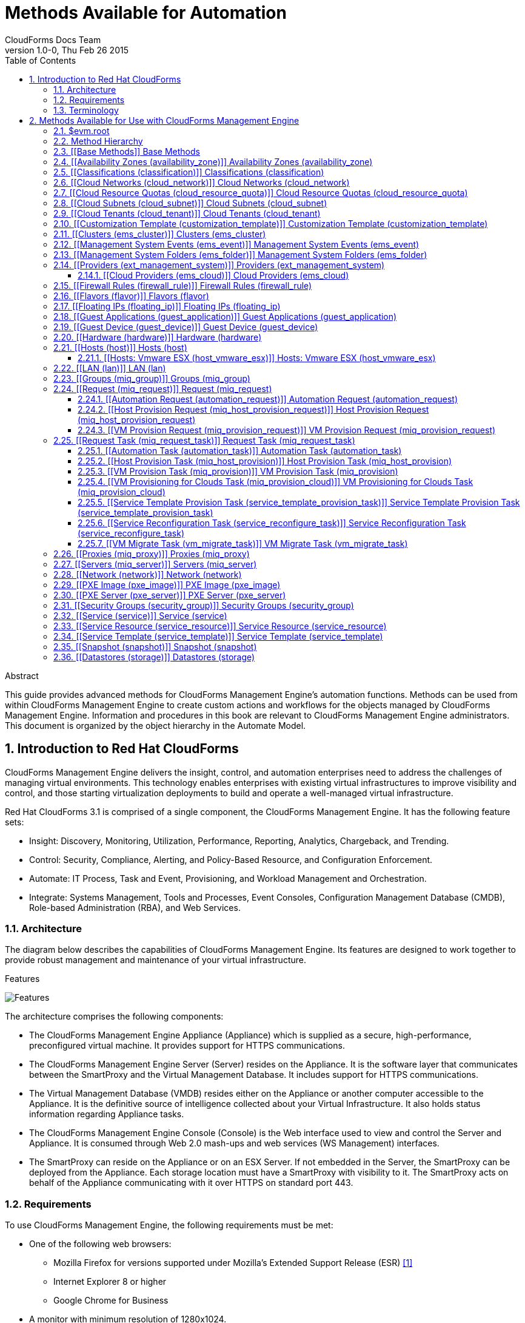 Methods Available for Automation
================================
:author: CloudForms Docs Team
:revdate: Thu Feb 26 2015
:revnumber: 1.0-0
:numbered:
:toc:
:toclevels: 3

// only numbered seems to work when placed in Header. Build using command:
// asciidoc -a toc -n -a toclevels=3 Methods_Available_for_Automation.ad

.Abstract
This guide provides advanced methods for CloudForms Management Engine's
automation functions. Methods can be used from within CloudForms
Management Engine to create custom actions and workflows for the objects
managed by CloudForms Management Engine. Information and procedures in
this book are relevant to CloudForms Management Engine administrators.
This document is organized by the object hierarchy in the Automate
Model.

Introduction to Red Hat CloudForms
----------------------------------
CloudForms Management Engine delivers the insight, control, and
automation enterprises need to address the challenges of managing
virtual environments. This technology enables enterprises with existing
virtual infrastructures to improve visibility and control, and those
starting virtualization deployments to build and operate a well-managed
virtual infrastructure.

Red Hat CloudForms 3.1 is comprised of a single component, the
CloudForms Management Engine. It has the following feature sets:

* Insight: Discovery, Monitoring, Utilization, Performance, Reporting,
Analytics, Chargeback, and Trending.
* Control: Security, Compliance, Alerting, and Policy-Based Resource,
and Configuration Enforcement.
* Automate: IT Process, Task and Event, Provisioning, and Workload
Management and Orchestration.
* Integrate: Systems Management, Tools and Processes, Event Consoles,
Configuration Management Database (CMDB), Role-based Administration
(RBA), and Web Services.

⁠Architecture
~~~~~~~~~~~~
The diagram below describes the capabilities of CloudForms Management
Engine. Its features are designed to work together to provide robust
management and maintenance of your virtual infrastructure.

.Features
⁠image:images/1845.png[Features]

The architecture comprises the following components:

* The CloudForms Management Engine Appliance (Appliance) which is
supplied as a secure, high-performance, preconfigured virtual machine.
It provides support for HTTPS communications.
* The CloudForms Management Engine Server (Server) resides on the
Appliance. It is the software layer that communicates between the
SmartProxy and the Virtual Management Database. It includes support for
HTTPS communications.
* The Virtual Management Database (VMDB) resides either on the Appliance
or another computer accessible to the Appliance. It is the definitive
source of intelligence collected about your Virtual Infrastructure. It
also holds status information regarding Appliance tasks.
* The CloudForms Management Engine Console (Console) is the Web
interface used to view and control the Server and Appliance. It is
consumed through Web 2.0 mash-ups and web services (WS Management)
interfaces.
* The SmartProxy can reside on the Appliance or on an ESX Server. If not
embedded in the Server, the SmartProxy can be deployed from the
Appliance. Each storage location must have a SmartProxy with visibility
to it. The SmartProxy acts on behalf of the Appliance communicating with
it over HTTPS on standard port 443.

⁠Requirements
~~~~~~~~~~~~
To use CloudForms Management Engine, the following requirements must be
met:

* One of the following web browsers:
** Mozilla Firefox for versions supported under Mozilla's Extended
Support Release (ESR) ⁠<<1>>
** Internet Explorer 8 or higher
** Google Chrome for Business
* A monitor with minimum resolution of 1280x1024.
* Adobe Flash Player 9 or above. At the time of publication, you can
access it at
http://www.adobe.com/products/flashplayer/[http://www.adobe.com/products/flashplayer/].
* The CloudForms Management Engine Appliance must already be installed
and activated in your enterprise environment.
* The SmartProxy must have visibility to the virtual machines and cloud
instances that you want to control.
* The resources that you want to control must have a SmartProxy
associated with them.

Important: Due to browser limitations, Red Hat supports logging in to only one tab
for each multi-tabbed browser. Console settings are saved for the active
tab only. For the same reason, CloudForms Management Engine does not
guarantee that the browser's *Back* button will produce the desired
results. Red Hat recommends using the breadcrumbs provided in the
Console.

[[1]]
[1] http://www.mozilla.org/en-US/firefox/organizations/faq/[http://www.mozilla.org/en-US/firefox/organizations/faq/

Terminology
~~~~~~~~~~~
*The following terms are used throughout this document. Review them
before proceeding.*

Account Role::
  A designation assigned to a user allowing or restricting a user to
  parts and functions of the CloudForms Management Engine console.
Action::
  An execution that is performed after a condition is evaluated.
Alert::
  CloudForms Management Engine alerts notify administrators and
  monitoring systems of critical configuration changes and threshold
  limits in the virtual environment. The notification can take the form
  of either an email or an SNMP trap.
Analysis Profile::
  A customized scan of hosts, virtual machines, or instances. You can
  collect information from categories, files, event logs, and registry
  entries.
Cloud::
  A pool of on-demand and highly available computing resources. The
  usage of these resources are scaled depending on the user requirements
  and metered for cost.
CloudForms Management Engine Appliance::
  A virtual machine on which the virtual management database (VMDB) and
  CloudForms Management Engine server reside.
CloudForms Management Engine Console::
  A web-based interface into the CloudForms Management Engine Appliance.
CloudForms Management Engine Role::
  A designation assigned to a CloudForms Management Engine server that
  defines what a CloudForms Management Engine server can do.
CloudForms Management Engine Server::
  The application that runs on the CloudForms Management Engine
  Appliance and communicates with the SmartProxy and the VMDB.
Cluster::
  Hosts that are grouped together to provide high availability and load
  balancing.
Condition::
  A test of criteria triggered by an event.
Discovery::
  Process run by the CloudForms Management Engine server which finds
  virtual machine and cloud providers.
Drift::
  The comparison of a virtual machine, instance, host, cluster to itself
  at different points in time.
Event::
  A trigger to check a condition.
Event Monitor::
  Software on the CloudForms Management Engine Appliance which monitors
  external providers for events and sends them to the CloudForms
  Management Engine server.
Host::
  A computer on which virtual machine monitor software is loaded.
Instance/Cloud Instance::
  A on-demand virtual machine based upon a predefined image and uses a
  scalable set of hardware resources such as CPU, memory, networking
  interfaces.
Managed/Registered VM::
  A virtual machine that is connected to a host and exists in the VMDB.
  Also, a template that is connected to a provider and exists in the
  VMDB. Note that templates cannot be connected to a host.
Managed/Unregistered VM::
  A virtual machine or template that resides on a repository or is no
  longer connected to a provider or host and exists in the VMDB. A
  virtual machine that was previously considered registered may become
  unregistered if the virtual machine was removed from provider
  inventory.
Provider::
  A computer on which software is loaded which manages multiple virtual
  machines that reside on multiple hosts.
Policy::
  A combination of an event, a condition, and an action used to manage a
  virtual machine.
Policy Profile::
  A set of policies.
Refresh::
  A process run by the CloudForms Management Engine server which checks
  for relationships of the provider or host to other resources, such as
  storage locations, repositories, virtual machines, or instances. It
  also checks the power states of those resources.
Regions::
  Regions are used to create a central database for reporting and
  charting. Regions are used primarily to consolidate multiple VMDBs
  into one master VMDB for reporting.
Resource::
  A host, provider, instance, virtual machine, repository, or datastore.
Resource Pool::
  A group of virtual machines across which CPU and memory resources are
  allocated.
Repository::
  A place on a datastore resource which contains virtual machines.
SmartProxy::
  The SmartProxy is a software agent that acts on behalf of the
  CloudForms Management Engine Appliance to perform actions on hosts,
  providers, storage and virtual machines.
  +
  The SmartProxy can be configured to reside on the CloudForms
  Management Engine Appliance or on an ESX server version. The
  SmartProxy can be deployed from the CloudForms Management Engine
  Appliance, and provides visibility to the VMFS storage. Each storage
  location must have a SmartProxy with visibility to it. The SmartProxy
  acts on behalf of the CloudForms Management Engine Appliance. If the
  SmartProxy is not embedded in the CloudForms Management Engine server,
  it communicates with the CloudForms Management Engine Appliance over
  HTTPS on standard port 443.
SmartState Analysis::
  Process run by the SmartProxy which collects the details of a virtual
  machine or instance. Such details include accounts, drivers, network
  information, hardware, and security patches. This process is also run
  by the CloudForms Management Engine server on hosts and clusters. The
  data is stored in the VMDB.
SmartTags::
  Descriptors that allow you to create a customized, searchable index
  for the resources in your clouds and infrastructure.
Storage Location::
  A device, such as a VMware datastore, where digital information
  resides that is connected to a resource.
Tags::
  Descriptive terms defined by a CloudForms Management Engine user or
  the system used to categorize a resource.
Template::
  A template is a copy of a preconfigured virtual machine, designed to
  capture installed software and software configurations, as well as the
  hardware configuration, of the original virtual machine.
Unmanaged Virtual Machine::
  Files discovered on a datastore that do not have a virtual machine
  associated with them in the VMDB. These files may be registered to a
  provider that the CloudForms Management Engine server does not have
  configuration information on. Possible causes may be that the provider
  has not been discovered or that the provider has been discovered, but
  no security credentials have been provided.
Virtual Machine::
  A software implementation of a system that functions similar to a
  physical machine. Virtual machines utilize the hardware infrastructure
  of a physical host, or a set of physical hosts, to provide a scalable
  and on-demand method of system provisioning.
Virtual Management Database (VMDB)::
  Database used by the CloudForms Management Engine Appliance to store
  information about your resources, users, and anything else required to
  manage your virtual enterprise.
Virtual Thumbnail::
  An icon divided into smaller areas that summarize the properties of a
  resource.
Zones::
  CloudForms Management Engine Infrastructure can be organized into
  zones to configure failover and to isolate traffic. Zones can be
  created based on your environment. Zones can be based on geographic
  location, network location, or function. When first started, new
  servers are put into the default zone.

Methods Available for Use with CloudForms Management Engine
-----------------------------------------------------------
Methods can be used from within CloudForms Management Engine to create
custom actions and workflows for the objects managed for your CloudForms
Management Engine Infrastructure. This document describes the methods
available for use in CloudForms Management Engine. This document is
organized by the object hierarchy in the Automate Model.

⁠$evm.root
~~~~~~~~~
When an Automate method is launched, it has one global variable: `$evm`.
The `$evm` variable allows the method to communicate back to CloudForms
Management Engine. The `$evm.root` is the root object in the workspace,
it provides access to the data currently loaded in the CloudForms
Management Engine model. It use the objects data to solve more complex
problems by integrating with CloudForms Management Engine methods.

The following is an excerpt from the *InspectMe* method that can be
found in the *ManageIQ\System\Request* namespace. The dumpRoot method
accesses the `$evm.root` object, and sends all of its attributes to the
CloudForms Management Engine Automate log for review. In the dumpServer
Method, the inspect method is run based on the value of the miq_server
obtained from the `$evm.root` object.

[source,ruby]
----
  ​#########################
​  #
​  # Method: dumpRoot
​  # Description: Dump Root information
​  #
​  ##########################
​  def dumpRoot
​    $evm.log("info", "#{@log_prefix} - Root:<$evm.root> Begin Attributes")
​    $evm.root.attributes.sort.each { |k, v| $evm.log("info", "#{@log_prefix} - Root:<$evm.root> Attributes - #{k}: #{v}")}
​    $evm.log("info", "#{@log_prefix} - Root:<$evm.root> End Attributes")
​    $evm.log("info", "")
​  end
​
​  #########################
​  #
​  # Method: dumpServer
​  # Inputs: $evm.root['miq_server']
​  # Description: Dump MIQ Server information
​  #
​  ##########################
​  def dumpServer
​    $evm.log("info","#{@log_prefix} - Server:<#{$evm.root['miq_server'].name}> Begin Attributes")
​    $evm.root['miq_server'].attributes.sort.each { |k, v| $evm.log("info", "#{@log_prefix} - Server:<#{$evm.root['miq_server'].name}> Attributes - #{k}: #{v.inspect}")}
​    $evm.log("info","#{@log_prefix} - Server:<#{$evm.root['miq_server'].name}> End Attributes")
​    $evm.log("info", "")
​  end
----

The result of dumpRoot is below. The value of miq_server is what gets
passed into the dumpServer method.

----
​​[----] I, [2012-10-23T13:53:54.517279 #5320:f329024]  INFO -- : <User-Defined Method> [InspectMe] - EVM Automate Method Started
​[----] I, [2012-10-23T13:53:54.523637 #5320:f329024]  INFO -- : <User-Defined Method> [InspectMe] - Root:<$evm.root> Begin Attributes
​[----] I, [2012-10-23T13:53:54.527552 #5320:ef8c538]  INFO -- : <User-Defined Method> [InspectMe] - Root:<$evm.root> Attributes - miq_server: #<MiqAeMethodService::MiqAeServiceMiqServer:0x0000001e76d900>
​[----] I, [2012-10-23T13:53:54.528801 #5320:ef8c538]  INFO -- : <User-Defined Method> [InspectMe] - Root:<$evm.root> Attributes - miq_server_id: 1
​[----] I, [2012-10-23T13:53:54.529961 #5320:ef8c538]  INFO -- : <User-Defined Method> [InspectMe] - Root:<$evm.root> Attributes - object_name: Request
​[----] I, [2012-10-23T13:53:54.531067 #5320:ef8c538]  INFO -- : <User-Defined Method> [InspectMe] - Root:<$evm.root> Attributes - request: inspectme
​[----] I, [2012-10-23T13:53:54.534054 #5320:ef8c538]  INFO -- : <User-Defined Method> [InspectMe] - Root:<$evm.root> Attributes - vm: DEV-JaneM
​[----] I, [2012-10-23T13:53:54.535156 #5320:ef8c538]  INFO -- : <User-Defined Method> [InspectMe] - Root:<$evm.root> Attributes - vm_id: 85
​[----] I, [2012-10-23T13:53:54.536238 #5320:ef8c538]  INFO -- : <User-Defined Method> [InspectMe] - Root:<$evm.root> Attributes - vmdb_object_type: vm
​[----] I, [2012-10-23T13:53:54.537159 #5320:f329024]  INFO -- : <User-Defined Method> [InspectMe] - Root:<$evm.root> End Attributes
​[----] I, [2012-10-23T13:53:54.537772 #5320:f329024]  INFO -- : <User-Defined Method>
----

Method Hierarchy
~~~~~~~~~~~~~~~~
The Automate Model inline methods have a hierarchy. The sublevels in the
hierarchy have access to the methods for itself and the levels above it.
For example, Red Hat Hosts have access to the Red Hat Host methods, Host
Methods, and Base Methods.

The following nested list displays the hierarchy. Certain methods in
this list have links to additional methods detailed in this book.
Methods without links do not have any additional methods.

* Top Level: Base - <<Base Methods,Base Methods>>
** Authentication (authentication)
*** Private Keys (auth_private_key)
**** Key Pair for Clouds (auth_key_pair_cloud)
***** Amazon (auth_key_pair_amazon)
***** OpenStack (auth_key_pair_openstack)
** Availability Zones (availability_zone) - <<Availability Zones (availability_zone),Availability Zones (availability_zone)>>
*** Amazon (availability_zone_amazon)
*** OpenStack (availability_zone_openstack)
** Classification (classification) - <<Classifications (classification),Classifications (classification)>>
** Cloud Networks (cloud_network) - <<Cloud Networks (cloud_network),Cloud Networks (cloud_network)>>
** Cloud Resource Quotas (cloud_resource_quota) - <<Cloud Resource Quotas (cloud_resource_quota),Cloud Resource Quotas (cloud_resource_quota)>>
*** OpenStack (openstack_resource_quota)
** Cloud Subnets (cloud_subnet) - <<Cloud Subnets (cloud_subnet),Cloud Subnets (cloud_subnet)>>
** Cloud Tenants (cloud_tenant) - <<Cloud Tenants (cloud_tenant),Cloud Tenants (cloud_tenant)>>
** Customization Templates (customization_template) - <<Customization Template (customization_template),Customization Template (customization_template)>>
*** Cloud Init (customization_template_cloud_init)
*** Kickstart (customization_template_kickstart)
*** Sysprep (customization_template_sysprep)
** Cluster (ems_cluster) - <<Clusters (ems_cluster),Clusters (ems_cluster)>>
** Event (ems_event) - <<Management System Events (ems_event),Management System Events (ems_event)>>
** Folder (ems_folder) - <<Management System Folders (ems_folder),Management System Folders (ems_folder)>>
** Providers (ext_management_system) - <<Providers (ext_management_system), Providers (ext_management_system)>>
*** Cloud (ems_cloud)
**** Amazon (ems_amazon)
**** Openstack (ems_openstack)
*** Infrastructue (ems_infra)
**** Microsoft System Center VMM (ems_microsoft)
**** Red Hat Enterprise Virtualization (ems_redhat)
**** VMware vCenter (ems_vmware)
** Filesystems (filesystem)
** Firewall Rules (filewall_rule) - <<Firewall Rules (firewall_rule),Firewall Rules (firewall_rule)>>
** Flavors - <<Flavors (flavor)>>
*** Amazon (flavor_amazon)
*** OpenStack (flavor_openstack)
** Floating IPs (floating_ip) - <<Floating IPs (floating_ip),Floating IPs (floating_ip)>>
*** Amazon (floating_ip_amazon)
*** OpenStack (floating_ip_openstack)
** Guest Applications (guest_application) - <<Guest Applications (guest_application),Guest Applications (guest_application)>>
** Guest Devices (guest_device) - <<Guest Device (guest_device),Guest Device (guest_device)>>
** Hardware (hardware) - <<Hardware (hardware),Hardware (hardware)>>
** Hosts (host) - <<Hosts (host),Hosts (host)>>
*** Red Hat Enterprise Virtualization (host_redhat)
*** VMware (host_vmware)
**** VMware ESX (host_vmware_esx) - <<Hosts: Vmware ESX (host_vmware_esx),Hosts: Vmware ESX (host_vmware_esx)>>
** ISO Images (iso_image)
** Jobs (job)
** LANs (lan) - <<LAN (lan),LAN (lan)>>
** Groups (miq_group) - <<Groups (miq_group),Groups (miq_group)>>
** Policies (miq_policy)
** Proxies (miq_proxy) - <<Proxies (miq_proxy),Proxies (miq_proxy)>>
** Requests (miq_request) - <<Request (miq_request),Request (miq_request)>>
*** Automation (automation_request) - <<Automation Request (automation_request),Automation Request (automation_request)>>
*** Host Provisioning (miq_host_provision_request) - <<Host Provision Request (miq_host_provision_request),Host Provision Request (miq_host_provision_request)>>
*** VM Provisioning (miq_provision_request) - <<VM Provision Request (miq_provision_request),VM Provision Request (miq_provision_request)>>
**** VM Templates (miq_provision_request_template)
*** Service Reconfiguration (service_reconfigure_request)
*** Service Template Provisioning (service_template_provision_request)
*** VM Migration (vm_migrate_request)
*** VM Reconfiguration (vm_reconfigure_request)
** Request Task (miq_request_task) - <<Request Task (miq_request_task),Request Task (miq_request_task)>>
*** Automation (automation_task) - <<Automation Task (automation_task),Automation Task (automation_task)>>
*** Host Provisioning (miq_host_provision) - <<Host Provision Task (miq_host_provision),Host Provision Task (miq_host_provision)>>
*** VM Provisioning (miq_provision) - <<VM Provision Task (miq_provision),VM Provision Task (miq_provision)>>
**** Cloud (miq_provision_cloud) - <<VM Provisioning for Clouds Task (miq_provision_cloud),VM Provisioning for Clouds Task (miq_provision_cloud)>>
***** Amazon (miq_provision_amazon)
***** OpenStack (miq_provision_openstack)
**** Red Hat Enterprise Virtualization (miq_provision_redhat)
***** Via ISO (miq_provision_redhat_via_iso)
***** Via PXE (miq_provision_redhat_via_pxe)
**** VMware (miq_provision_vmware)
***** Via NetApp RCU (miq_provision_vmware_via_net_app_rcu)
***** Via PXE (miq_provision_vmware_via_pxe)
*** Service Reconfiguration (service_reconfigure_task) - <<Service Reconfiguration Task (service_reconfigure_task),Service Reconfiguration Task (service_reconfigure_task)>>
*** Service Template Provisioning (service_template_provision_task) - <<Service Template Provision Task (service_template_provision_task),Service Template Provision Task (service_template_provision_task)>>
*** VM Migratation (vm_migrate_task) - <<VM Migrate Task (vm_migrate_task),VM Migrate Task (vm_migrate_task)>>
*** VM Reconfiguration (vm_reconfigure_task)
** Servers (miq_server) - <<Servers (miq_server),Servers (miq_server)>>
** Networks (network) - <<Network (network),Network (network)>>
** Operating Systems (operating_system)
** PXE Images (pxe_image) - <<PXE Image (pxe_image),PXE Image (pxe_image)>>
*** iPXE (pxe_image_ipxe)
*** PXELINUX (pxe_image_pxelinux)
** PXE Servers (pxe_server) - <<PXE Server (pxe_server),PXE Server (pxe_server)>>
** Resource Pools (resource_pool)
** Security Groups (security_group) - <<Security Groups (security_group),Security Groups (security_group)>>
*** Amazon (security_group_amazon)
*** OpenStack (security_group_openstack)
** Services (service) - <<Service (service),Service (service)>>
** Service Resources (service_resource) - <<Service Resource (service_resource),Service Resource (service_resource)>>
** Service Templates (service_template) - <<Service Template (service_template),Service Template (service_template)>>
** Snapshots (snapshot) - <<Snapshot (snapshot),Snapshot (snapshot)>>
** Storages (storage) - <<Datastores (storage),Datastores (storage)>>
** Switches (switch) - <<Switch (switch),Switch (switch)>>
** Users (user) - <<User (user),User (user)>>
** VMs or Templates (vm_or_template) - <<Virtual Machines and Templates (vm_or_template),Virtual Machines and Templates (vm_or_template)>>
*** Templates (miq_template)
**** Cloud (template_cloud)
***** Amazon (template_amazon)
***** OpenStack (template_openstack)
**** Infrastructure (template_infra)
***** Microsoft (template_microsoft)
***** Red Hat Enterprise Virtualization (template_redhat)
***** VMware (template_vmware)
*** VMs (vm) - <<VMs (vm),VMs (vm)>>
**** Clouds (vm_cloud) - <<VMs for Clouds (vm_cloud),VMs for Clouds (vm_cloud)>>
***** Amazon (vm_amazon)
***** OpenStack (vm_openstack)
**** Infrastructure (vm_infra)
***** Microsoft (vm_microsoft)
***** Red Hat Enterprise Virtualization (vm_redhat)
***** Vmware (vm_vmware)
** Windows Images (windows_images) - <<Windows Image (windows_image),Windows Image (windows_image)>>

[[Base Methods]] Base Methods
~~~~~~~~~~~~~~~~~~~~~~~~~~~~~
These methods may be used with all objects available in the Automate
Model.

[options="header"]
|====================================================================
|Method                         |Usage
|inspect                        |Returns a string containing a list of attributes of the object. See the *InspectMe* method in *Samples* class
|inspect_all                    |Returns all information for an object
|virtual_column_names           |Returns the objects virtual columns names
|virtual_columns_inspect        |Returns the objects virtual columns and values
|reload                         |Returns to original object to prevent the internal object from being returned
|model_suffix                   |Returns objects suffix. For an object of type MiqAeServiceVmVmware, returns *"Vmware"*
|tagged_with?(category, name)   |Is the object tagged with the category and name specified?
|tags(category = nil)-- this means that category is an optional parameter, with a default of nil | Returns the tags
|tag_assign(tag)                |Assigns tag to the object, except for the `miq_provision` object, which uses `add_tag(category, tag_name)`
|tag_unassign(tag)              |Unassigns tag to the object, except for the `miq_provision` object, which uses `clear_tag(category, tag_name)`
|====================================================================

The *InspectMe* *Sample Method* uses many of the Methods shown in this
document. The method returns attributes of the CloudForms Management
Engine Server and then returns attributes for the host, cluster, and
virtual machine from the provider of invocation. In many environments it
is linked to a button.

[source,ruby]
----
​​###################################
​# EVM Automate Method: InspectMe
​#
​# Notes: Dump the objects in storage to the automation.log
​###################################
​
begin
​  @method = 'InspectMe'
​  @log_prefix = "[#{@method}]"
​  $evm.log("info", "#{@log_prefix} - EVM Automate Method Started")
​
​  # Turn on verbose logging
​  @debug = true
​
​​  # List the types of object we will try to detect
​  obj_types = %w{ vm host storage ems_cluster ext_management_system }
​  obj_type = $evm.root.attributes.detect { |k,v| obj_types.include?(k)}
​
​  # uncomment below to dump root object attributes
​  dumpRoot
​
​  # uncomment below to dump miq_server object attributes
​  dumpServer
​​
​  # If obj_type is NOT nil
​  unless obj_type.nil?
​    rootobj = obj_type.first
​    obj = obj_type.second
​    $evm.log("info", "#{@log_prefix} - Detected Object:<#{rootobj}>")
​    $evm.log("info","")
​
​    case rootobj
​    when 'host' then dumpHost(obj)
​    when 'vm' then dumpVM(obj)
​    when 'ems_cluster' then dumpCluster(obj)
​    when 'ext_management_system' then dumpEMS(obj)
​    when 'storage' then dumpStorage(obj)
​    end
​  end
​
​  #
​  # Exit method
​  #
​  $evm.log("info", "#{@log_prefix} - EVM Automate Method Ended")
​  exit MIQ_OK
​
​  #
​  # Set Ruby rescue behavior
​  #
​rescue => err
​  $evm.log("error", "#{@log_prefix} - [#{err}]\n#{err.backtrace.join("\n")}")
​  exit MIQ_ABORT
​end
----

[[Availability Zones (availability_zone)]] Availability Zones (availability_zone)
~~~~~~~~~~~~~~~~~~~~~~~~~~~~~~~~~~~~~~~~~~~~~~~~~~~~~~~~~~~~~~~~~~~~~~~~~~~~~~~~~
[options="header"]
|====================================================================
|Method                     |Use
|ext_management_system      |Returns object's Management System
|vms                        |Returns object's VMs
|vms_and_templates          |Returns object's VMs and templates
|cloud_subnets              |Returns object's cloud subnets
|====================================================================

[[Classifications (classification)]] Classifications (classification)
~~~~~~~~~~~~~~~~~~~~~~~~~~~~~~~~~~~~~~~~~~~~~~~~~~~~~~~~~~~~~~~~~~~~~
[options="header"]
|====================================================================
|Method                     |Use
|parent                     |Returns object's parent object
|namespace                  |Returns object's namespace
|category                   |Returns object's category
|name                       |Returns object's name
|to_tag                     |Returns object's tag mapping
|====================================================================

[[Cloud Networks (cloud_network)]] Cloud Networks (cloud_network)
~~~~~~~~~~~~~~~~~~~~~~~~~~~~~~~~~~~~~~~~~~~~~~~~~~~~~~~~~~~~~~~~~
[options="header"]
|====================================================================
|Method                     |Use
|ext_management_system      |Returns object's Management System
|cloud_tenant               |Returns object's cloud tenant
|cloud_subnets              |Returns object's cloud subnets
|security_groups            |Returns object's security groups
|vms                        |Returns object's VMs
|====================================================================

[[Cloud Resource Quotas (cloud_resource_quota)]] Cloud Resource Quotas (cloud_resource_quota)
~~~~~~~~~~~~~~~~~~~~~~~~~~~~~~~~~~~~~~~~~~~~~~~~~~~~~~~~~~~~~~~~~~~~~~~~~~~~~~~~~~~~~~~~~~~~~
[options="header"]
|====================================================================
|Method                     |Use
|ext_management_system      |Returns object's Management System
|cloud_tenant               |Returns object's cloud tenant
|====================================================================

[[Cloud Subnets (cloud_subnet)]] Cloud Subnets (cloud_subnet)
~~~~~~~~~~~~~~~~~~~~~~~~~~~~~~~~~~~~~~~~~~~~~~~~~~~~~~~~~~~~~
[options="header"]
|====================================================================
|Method                     |Use
|cloud_network              |Returns object's cloud network
|availability_zone          |Returns object's availability zone
|vms                        |Returns object's VMs
|====================================================================

[[Cloud Tenants (cloud_tenant)]] Cloud Tenants (cloud_tenant)
~~~~~~~~~~~~~~~~~~~~~~~~~~~~~~~~~~~~~~~~~~~~~~~~~~~~~~~~~~~~~
[options="header"]
|====================================================================
|Method                     |Use
|ext_management_system      |Returns object's Management System
|security_groups            |Returns object's security groups
|cloud_networks             |Returns object's cloud network
|vms                        |Returns object's VMs
|vms_and_templates          |Returns object's VMs and templates
|miq_templates              |Returns object's templates
|floating_ips               |Returns object's floating IP addresses
|cloud_resource_quotas      |Returns object's quotas
|====================================================================

[[Customization Template (customization_template)]] ⁠Customization Template (customization_template)
~~~~~~~~~~~~~~~~~~~~~~~~~~~~~~~~~~~~~~~~~~~~~~~~~~~~~~~~~~~~~~~~~~~~~~~~~~~~~~~~~~~~~~~~~~~~~~~~~~~
[options="header"]
|====================================================================
|Method                     |Use
|Pxe_images                 |Returns customization templates pxe images
|====================================================================

[[Clusters (ems_cluster)]] Clusters (ems_cluster)
~~~~~~~~~~~~~~~~~~~~~~~~~~~~~~~~~~~~~~~~~~~~~~~~~
[options="header"]
|====================================================================
|Method                     |Use
|all_resource_pools         |Return all of the objects Resource Pools
|all_vms                    |Return all of the objects Virtual Machines
|default_resource_pool      |Return the objects default Resource Pool
|ems_events                 |Returns an array of EmsEvent records associated with the object
|ext_management_system      |Return objects Management System
|hosts                      |Return objects Hosts
|parent_folder              |Return objects Parent Folder
|register_host(host)        |Register Host to this Cluster
|resource_pools             |Return objects Resource Pools
|storages                   |Return objects datastores
|vms                        |Return objects Virtual Machines
|====================================================================

[source,ruby]
----
​​  #########################
​  #
​  # Method: dumpCluster
​  # Inputs: $evm.root['ems_cluster']
​  # Description: Dump Cluster information
​  #
​  ##########################
​  def dumpCluster(cluster)
​    $evm.log("info","#{@log_prefix} - Cluster:<#{cluster.name}> Begin Attributes")
​    cluster.attributes.sort.each { |k, v| $evm.log("info", "#{@log_prefix} - Cluster:<#{cluster.name}> Attributes - #{k}: #{v.inspect}")}
​    $evm.log("info","#{@log_prefix} - Cluster:<#{cluster.name}> End Attributes")
​    $evm.log("info","")
​
​    $evm.log("info","#{@log_prefix} - Cluster:<#{cluster.name}> Begin Associations")
​    cluster.associations.sort.each { |assc| $evm.log("info", "#{@log_prefix} - Cluster:<#{cluster.name}> Associations - #{assc}")}
​    $evm.log("info","#{@log_prefix} - Cluster:<#{cluster.name}> End Associations")
​    $evm.log("info","")
​
​    $evm.log("info","#{@log_prefix} - Cluster:<#{cluster.name}> Begin Virtual Columns")
​    cluster.virtual_column_names.sort.each { |vcn| $evm.log("info", "#{@log_prefix} - Cluster:<#{cluster.name}> Virtual Columns - #{vcn}: #{cluster.send(vcn)}")}
​    $evm.log("info","#{@log_prefix} - Cluster:<#{cluster.name}> End Virtual Columns")
​    $evm.log("info","")
​  end
----

[[Management System Events (ems_event)]] Management System Events (ems_event)
~~~~~~~~~~~~~~~~~~~~~~~~~~~~~~~~~~~~~~~~~~~~~~~~~~~~~~~~~~~~~~~~~~~~~~~~~~~~~
[options="header"]
|====================================================================
|Method                     |Use
|ext_management_system      |Returns object's provider
|ems                        |Shortcut to ext_management_system
|src_vm                     |Source VM for the event
|vm                         |VM for the event
|src_host                   |Source Host for the event
|host                       |Host for the event
|dest_vm                    |Destination VM for the event
|service                    |Service for the event
|dest_host                  |Destination Host for the event
|refresh(*targets)          |Refresh the target types specified (ems, vm, host, src_vm, src_host, dest_vm, or dest_host)
|====================================================================


[[Management System Folders (ems_folder)]] Management System Folders (ems_folder)
~~~~~~~~~~~~~~~~~~~~~~~~~~~~~~~~~~~~~~~~~~~~~~~~~~~~~~~~~~~~~~~~~~~~~~~~~~~~~~~~~
[options="header"]
|====================================================================
|Method                     |Use
|hosts                      |Returns hosts that are in the folder
|vms                        |Returns VMs that are in folder
|register_host(host)        |Registers specified host to the folder
|folder_path(*options)      |Returns folders path
|====================================================================

[[Providers (ext_management_system)]] ⁠Providers (ext_management_system)
~~~~~~~~~~~~~~~~~~~~~~~~~~~~~~~~~~~~~~~~~~~~~~~~~~~~~~~~~~~~~~~~~~~~~~~
[options="header"]
|====================================================================
|Method                     |Use
|authentication_password_encrypted  |Returns credentials password encrypted
|authentication_password    |Returns credentials password unencrypted
|authentication_userid      |Returns credentials user id
|ems_clusters               |Returns objects clusters
|ems_events                 |Returns an array of EmsEvent records associated with the object
|ems_folders                |Returns objects folders
|hosts                      |Returns objects hosts
|refresh                    |Refreshes relationships and power states for objects related to the object
|resource_pools             |Returns objects resource pools
|storages                   |Returns objects storages
|vms                        |Returns objects vms
|to_s                       |Converts object to string
|====================================================================

[source,ruby]
----
​​  #########################
​  #
​  # Method: dumpEMS
​  # Inputs: $evm.root['ext_management_system']
​  # Description: Dump EMS information
​  #
​  ##########################
​  def dumpEMS(ems)
​    $evm.log("info","#{@log_prefix} - EMS:<#{ems.name}> Begin Attributes")
​    ems.attributes.sort.each { |k, v| $evm.log("info", "#{@log_prefix} - EMS:<#{ems.name}> Attributes - #{k}: #{v.inspect}")}
​    $evm.log("info","#{@log_prefix} - EMS:<#{ems.name}> End Attributes")
​    $evm.log("info","")
​
​    $evm.log("info","#{@log_prefix} - EMS:<#{ems.name}> Begin Associations")
​    ems.associations.sort.each { |assc| $evm.log("info", "#{@log_prefix} - EMS:<#{ems.name}> Associations - #{assc}")}
​    $evm.log("info","#{@log_prefix} - EMS:<#{ems.name}> End Associations")
​    $evm.log("info","")
​
​    $evm.log("info","#{@log_prefix} - EMS:<#{ems.name}> Begin EMS Folders")
​    ems.ems_folders.each { |ef| ef.attributes.sort.each { |k,v| $evm.log("info", "#{@log_prefix} - EMS:<#{ems.name}> EMS Folder:<#{ef.name}> #{k}: #{v.inspect}")}}
​    $evm.log("info","#{@log_prefix} - EMS:<#{ems.name}> End EMS Folders")
​    $evm.log("info","")
​
​    $evm.log("info","#{@log_prefix} - EMS:<#{ems.name}> Begin Virtual Columns")
​    ems.virtual_column_names.sort.each { |vcn| $evm.log("info", "#{@log_prefix} - EMS:<#{ems.name}> Virtual Columns - #{vcn}: #{ems.send(vcn)}")}
​    $evm.log("info","#{@log_prefix} - EMS:<#{ems.name}> End Virtual Columns")
​    $evm.log("info","")
​  end
----

[[Cloud Providers (ems_cloud)]] Cloud Providers (ems_cloud)
^^^^^^^^^^^^^^^^^^^^^^^^^^^^^^^^^^^^^^^^^^^^^^^^^^^^^^^^^^^
[options="header"]
|====================================================================
|Method                     |Use
|availability_zones         |Return the provider's availability zones
|cloud_networks             |Return the provider's available networks
|cloud_networks             |Return the provider's available tenants
|flavors                    |Return the provider's hardware flavors
|floating_ips               |Return the provider's floating IP addresses
|key_pairs                  |Return the provider's key pairs
|security_groups            |Return the provider's security groups
|cloud_resource_quotas      |Return the provider's resource quotas
|====================================================================


[[Firewall Rules (firewall_rule)]] ⁠Firewall Rules (firewall_rule)
~~~~~~~~~~~~~~~~~~~~~~~~~~~~~~~~~~~~~~~~~~~~~~~~~~~~~~~~~~~~~~~~~
[options="header"]
|====================================================================
|Method                     |Use
|resource                   |Return object's resource
|source_security_group      |Return object's source security group
|====================================================================

[[Flavors (flavor)]] Flavors (flavor)
~~~~~~~~~~~~~~~~~~~~~~~~~~~~~~~~~~~~~
[options="header"]
|====================================================================
|Method                     |Use
|ext_management_system      |Returns object's Management System
|vms                        |Returns object's VMs
|====================================================================

[[Floating IPs (floating_ip)]] Floating IPs (floating_ip)
~~~~~~~~~~~~~~~~~~~~~~~~~~~~~~~~~~~~~~~~~~~~~~~~~~~~~~~~~
[options="header"]
|====================================================================
|Method                     |Use
|ext_management_system      |Returns object's Management System
|vm                         |Returns object's VMs
|cloud_tenant               |Returns object's cloud tenant
|====================================================================

[[Guest Applications (guest_application)]] Guest Applications (guest_application)
~~~~~~~~~~~~~~~~~~~~~~~~~~~~~~~~~~~~~~~~~~~~~~~~~~~~~~~~~~~~~~~~~~~~~~~~~~~~~~~~~
[options="header"]
|====================================================================
|Method                     |Use
|vm                         |Returns objects VM
|host                       |Returns objects Host
|====================================================================

[[Guest Device (guest_device)]] Guest Device (guest_device)
~~~~~~~~~~~~~~~~~~~~~~~~~~~~~~~~~~~~~~~~~~~~~~~~~~~~~~~~~~~
[options="header"]
|====================================================================
|Method                     |Use
|hardware                   |Returns objects hardware
|switch                     |Returns objects switch
|lan                        |Returns objects LAN
|network                    |Returns objects network
|====================================================================

[[Hardware (hardware)]] Hardware (hardware)
~~~~~~~~~~~~~~~~~~~~~~~~~~~~~~~~~~~~~~~~~~~
[options="header"]
|====================================================================
|Method                     |Use
|ipaddresses                |Returns objects IP addresses
|guest_devices              |Returns objects guest devices
|storage_adapters           |Returns objects storage adapters
|nics                       |Returns objects nics
|ports                      |Returns objects ports
|vm                         |Returns objects Virtual Machine
|host                       |Returns objects Host
|mac_addresses              |Returns objects MAC addresses
|====================================================================

[[Hosts (host)]] Hosts (host)
~~~~~~~~~~~~~~~~~~~~~~~~~~~~~
[options="header"]
|====================================================================
|Method                     |Use
|authentication_password    |Returns credential password
|authentication_userid      |Returns credential user
|datacenter                 |Returns datacenter
|directories                |Returns list of directories for the object
|domain                     |Returns the domain portion of the hostname
|ems_cluster                |Returns cluster
|ems_events                 |Returns an array of EmsEvent records associated with the object
|ems_folder                 |Returns hosts folder on Management System
|event_log_threshold?(options)  |Searches event log records to determine if an event has occurred x number of times within a defined time frame. Returns true if the number of matching records found are greater or equal to the specified freq_threshold, otherwise it returns false

Options values:

*:message_filter_type* - Must be one of "STARTS WITH", "ENDS WITH",
"INCLUDES", "REGULAR EXPRESSION"

*:message_filter_value* - <string value to search for>

*:time_threshold* - Options time interval to search. Example: 2.days
(Search the past 2 days of event logs) Default 10.days

*:freq_threshold* - Number of occurrences to check for. Default = 2

*:source*, *:event_id*, *:level*, *:name* - Options filter values
|ext_management_system      |Returns Management System
|files                      |Returns list of files for the object
|guest_applications         |Returns Guest Applications
|hardware                   |Returns hardware
|lans                       |Returns LANs
|operating_system           |Returns Operating System
|storages                   |Returns datastores
|switches                   |Returns network switches
|vms                        |Returns VMs.
|credentials(type = :remote)    |Returns credentials for a Host for the specified type as an array for username/pwd. (Default type is :remote if no type is specified.)

Supports 4 different types of credentials:

*:default* = Default

*:remote* = Remote Login (think SSH for ESX)

*:ws* = Web Services

*:ipmi* = IPMI

_Example 1:_

`cred = host.credentials

cred => ["user", "pwd"]`

_Example 2:_

`user_str, pwd_str = host.credentials(:ipmi)

user_str => "user"

pwd_str => "pwd"`

|ems_custom_keys            |Returns Management Systems custom keys
|ems_custom_get(key)        |Gets Value for specified Management Systems custom key
|ems_custom_set(attribute, value)   |Sets value for specified custom key of the Management System
|custom_keys                |Lists CloudForms Management Engine Server custom keys
|custom_get(key)            |Gets value for specified CloudForms Management Engine Server custom key
|custom_set(key, value)     |Sets value for specified CloudForms Management Engine Server custom key
|ssh_exec(script)           |Runs the specified script on the host
|get_realtime_metric(metric, range, function)   |Returns specified realtime metric
|current_memory_usage       |Returns current memory usage
|current_cpu_usage          |Returns current cpu usage
|current_memory_headroom    |Returns current memory headroom
|to_s                       |Converts object to string
|scan                       |Performs SmartState Analysis on the object
|====================================================================

The following table lists the metric types available for the
`get_realtime_metric(metric, range, function)` method for hosts.

[options="header"]
|====================================================================
|Metric                             |Description
|v_derived_storage_used             |Capacity - Used space in bytes
|v_pct_cpu_ready_delta_summation    |CPU - Percentage ready
|v_pct_cpu_wait_delta_summation     |CPU - Percentage wait
|v_pct_cpu_used_delta_summation     |CPU - Percentage used
|v_derived_host_count               |State - Number of hosts (Hourly Count / Daily Average)
|v_derived_cpu_reserved_pct         |CPU - Percentage available
|v_derived_memory_reserved_pct      |Memory - Percentage available
|====================================================================

The following Ruby snippet demonstrates using the
`get_realtime_metric(metric, range, function)` method using the
`v_pct_cpu_ready_delta_summation` metric.

[source,ruby]
----
​​host = $evm.root['host']
​cpu_rdy = host.get_realtime_metric(:v_pct_cpu_ready_delta_summation, [15.minutes.ago.utc,5.minutes.ago.utc], :avg)
----

[source,ruby]
----
​​  #########################
​  #
​  # Method: dumpHost
​  # Inputs: $evm.root['host']
​  # Description: Dump Host information
​  #
​  ##########################
​
  def dumpHost(host)
​    host = $evm.object['host'] || $evm.root['host']
​    $evm.log("info","#{@log_prefix} - Host:<#{host.name}> Begin Attributes")
​    host.attributes.sort.each { |k, v| $evm.log("info", "#{@log_prefix} - Host:<#{host.name}> Attributes - #{k}: #{v.inspect}")}
​    $evm.log("info","#{@log_prefix} - Host:<#{host.name}> End Attributes")
​    $evm.log("info","")
​
​    $evm.log("info","#{@log_prefix} - Host:<#{host.name}> Begin Associations")
​    host.associations.sort.each { |assc| $evm.log("info", "#{@log_prefix} - Host:<#{host.name}> Associations - #{assc}")}
​    $evm.log("info","#{@log_prefix} - Host:<#{host.name}> End Associations")
​    $evm.log("info","")
​
​    $evm.log("info","#{@log_prefix} - Host:<#{host.name}> Begin Hardware")
​    host.hardware.attributes.each { |k,v| $evm.log("info", "#{@log_prefix} - Host:<#{host.name}> Hardware - #{k}: #{v.inspect}")}
​    $evm.log("info","#{@log_prefix} - Host:<#{host.name}> End Hardware")
​    $evm.log("info","")
​
​    $evm.log("info","#{@log_prefix} - Host:<#{host.name}> Begin Lans")
​    host.lans.each { |lan| lan.attributes.sort.each { |k,v| $evm.log("info", "#{@log_prefix} - Host:<#{host.name}> Lan:<#{lan.name}> - #{k}: #{v.inspect}")}}
​    $evm.log("info","#{@log_prefix} - Host:<#{host.name}> End Lans")
​    $evm.log("info","")
​
​    $evm.log("info","#{@log_prefix} - Host:<#{host.name}> Begin Switches")
​    host.switches.each { |switch| switch.attributes.sort.each { |k,v| $evm.log("info", "#{@log_prefix} - Host:<#{host.name}> Swtiche:<#{switch.name}> - #{k}: #{v.inspect}")}}
​    $evm.log("info","#{@log_prefix} - Host:<#{host.name}> End Switches")
​    $evm.log("info","")
​
​    $evm.log("info","#{@log_prefix} - Host:<#{host.name}> Begin Operating System")
​    host.operating_system.attributes.sort.each { |k, v| $evm.log("info", "#{@log_prefix} - Host:<#{host.name}> Operating System - #{k}: #{v.inspect}")}
​    $evm.log("info","#{@log_prefix} - Host:<#{host.name}> End Operating System")
​    $evm.log("info","")
​
​    $evm.log("info","#{@log_prefix} - Host:<#{host.name}> Begin Guest Applications")
​    host.guest_applications.each { |guest_app| guest_app.attributes.sort.each { |k, v| $evm.log("info", "#{@log_prefix} - Host:<#{host.name}> Guest Application:<#{guest_app.name}> - #{k}: #{v.inspect}")}}
​    $evm.log("info","#{@log_prefix} - Host:<#{host.name}> End Guest Applications")
​    $evm.log("info","")
​
​    $evm.log("info","#{@log_prefix} - Host:<#{host.name}> Begin Virtual Columns")
​    host.virtual_column_names.sort.each { |vcn| $evm.log("info", "#{@log_prefix} - Host:<#{host.name}> Virtual Columns - #{vcn}: #{host.send(vcn).inspect}")}
​    $evm.log("info","#{@log_prefix} - Host:<#{host.name}> End Virtual Columns")
​    $evm.log("info", "")
​  end
----

[[Hosts: Vmware ESX (host_vmware_esx)]] Hosts: Vmware ESX (host_vmware_esx)
^^^^^^^^^^^^^^^^^^^^^^^^^^^^^^^^^^^^^^^^^^^^^^^^^^^^^^^^^^^^^^^^^^^^^^^^^^^
[options="header"]
|====================================================================
|Method                                 |Use
|disable_vmotion(device = nil)          |Disable vMotion
|enable_vmotion(device = nil)           |Enable vMotion
|enter_maintenance_mode(timeout = 0, evacuate = false)  |Put Host in Maintenance Mode
|exit_maintenance_mode(timeout = 0)     |Leave Maintenance Mode
|in_maintenance_mode?                   |Check to see if the host is in Maintenance Mode
|power_down_to_standby(timeout = 0, evacuate = false)   |Put Host in standby
|power_up_from_standby(timeout = 0)     |Take Host out of standby
|reboot(force = false)                  |Reboot Host
|shutdown(force = false)                |Shutdown Host
|vmotion_enabled?(device = nil)         |Check to see if vMotion is enabled
|====================================================================

[[LAN (lan)]] LAN (lan)
~~~~~~~~~~~~~~~~~~~~~~~
[options="header"]
|====================================================================
|Method                     |Use
|switch                     |Returns objects switch
|guest_devices              |Returns objects guest devices
|vms                        |Returns objects Virtual Machines
|templates                  |Returns objects templates
|hosts                      |Returns objects Hosts
|====================================================================

[[Groups (miq_group)]] Groups (miq_group)
~~~~~~~~~~~~~~~~~~~~~~~~~~~~~~~~~~~~~~~~~
[options="header"]
|====================================================================
|Method                     |Use
|users                      |Returns users in the current miq_group
|vms                        |Returns Virtual Machines that this group owns
|custom_keys                |Returns all custom keys for the group
|custom_get(key)            |Returns the value of the specified custom key for the group
|custom_set(key, value)     |Sets the value for the specified key
|====================================================================

[source,ruby]
----
​  #########################
  #
​  # Method: dumpGroup
​  # Inputs: $evm.root['user'].miq_group
​  # Description: Dump User's Group information
​  #
  ##########################

​  def dumpGroup
​    user = $evm.root['user']
​    unless user.nil?
​      miq_group = user.miq_group
​      unless miq_group.nil?
​        $evm.log("info","#{@method} - Group:<#{miq_group.description}> Begin Attributes [miq_group.attributes]")
​        miq_group.attributes.sort.each { |k, v| $evm.log("info", "#{@method} - Group:<#{miq_group.description}> Attributes - #{k}: #{v.inspect}")} unless $evm.root['user'].miq_group.nil?
​        $evm.log("info","#{@method} - Group:<#{miq_group.description}> End Attributes [miq_group.attributes]")
​        $evm.log("info", "")
​
​        $evm.log("info","#{@method} - Group:<#{miq_group.description}> Begin Associations [miq_group.associations]")
​        miq_group.associations.sort.each { |assc| $evm.log("info", "#{@method} - Group:<#{miq_group.description}> Associations - #{assc}")}
​        $evm.log("info","#{@method} - Group:<#{miq_group.description}> End Associations [miq_group.associations]")
​        $evm.log("info","")
​
​        $evm.log("info","#{@method} - Group:<#{miq_group.description}> Begin Virtual Columns [miq_group.virtual_column_names]")
​        miq_group.virtual_column_names.sort.each { |vcn| $evm.log("info", "#{@method} - Group:<#{miq_group.description}> Virtual Columns - #{vcn}: #{miq_group.send(vcn).inspect}")}
​        $evm.log("info","#{@method} - Group:<#{miq_group.description}> End Virtual Columns [miq_group.virtual_column_names]")
​        $evm.log("info","")
​      end
​    end
​  end
----

[[Request (miq_request)]] Request (miq_request)
~~~~~~~~~~~~~~~~~~~~~~~~~~~~~~~~~~~~~~~~~~~~~~~

Request objects are submitted to CloudForms Management Engine Server for
processing. After the request phase, the request becomes a task object.
The table below shows the relationship between a request object and a
task object.

[options="header"]
|====================================================================
|Request Object                 |Task Object
|automation_request             |automation_task
|miq_host_provision_request     |miq_host_provision
|miq_provision_request          |miq_provision
|vm_reconfigure_request         |vm_reconfigure_task
|service_template_provision_request     |service_template_provision_task
|vm_migrate_request             |vm_migrate_task
|====================================================================

If you set something on the request object, it will be inherited by the
task instance that does the work. This may be useful if you are
provisioning multiple virtual machines at a time and need to modify the
same setting for all. Otherwise, the item can be modified on the
individual task.

[options="header"]
|====================================================================
|Method                             |Use
|add_tag(category, tag_name)        |Add a tag to a provision instance by specifying the category and tag name

_Example:_

`miq_provision.add_tag(:location, "CHI")`

|approve(approver,reason for approval)  |Approves the miq_request.

_Example:_

`$evm.root["miq_request"].approve("admin", "Auto-Approved")`

|approvers                          |Returns request approvers.
|authorized?                        |Returns true if authorized, false if not.
|clear_tag(category=nil, tag_name=nil)  |Without any parameters, the clear_tag method clears all tags from the provision request. Providing a category clears all tags selected in that category. Clear a specific category/tag by providing it.

_Example:_

`miq_provision.clear_tag(:location, "CHI")`

|deny                               |Denies the miq_request

_Example:_

`# Deny the request

$evm.log('info',"Request denied because of Quota")

$evm.root["miq_request"].deny("admin", "Quota Exceeded")`

|get_classification(category)       |Works the same as get_tag(category) but the returned data is a hash with :name and :description

_Example:_

`request.get_classification(:department)`

_Returns:_

`[\{:name=>"accounting", :description=>"Accounting"}, {:name=>"engineering", :description=>"Engineering"}]`

|get_classifications                |Works the same as get_tag but the returned tag data is a hash with :name and :description

_Example:_

`request.get_classifications`

_Returns:_

`{:cc=>\{:name=>"001", :description=>"Cost Center 001"}, :department=>[\{:name=>"accounting", :description=>"Accounting"}, {:name=>"engineering", :description=>"Engineering"}]}`

|get_option(key)                    |Returns a value from the options hash based on the name of the key name passed in. Internally many of the values are stored as an array of items. (For example, a target host would be stored as the index to the host object in the db and the display name.) Calling this method will return the first item if it is an array. For non-array values the item is returned unmodified.

_Example:_

`miq_provision_request.get_option(:number_of_cpus)`

|get_tag(category)                  |Returns the tags selected for the specified tag category.

_Example:_

`request.get_tag(:department)`

_Returns:_

`["accounting", "engineering"]`

|get_tags                           |Get all selected tags stored in a hash by category. If more than one tag is selected in a category, the hash will contain an array of tag names. Otherwise it will contain the tag name as a string.

_Example:_

`request.get_tags`

_Returns:_

`{:cc=>"001", :department=>["accounting", "engineering"]}`

|miq_request                        |(Legacy support) Internal Note: The miq_request instance use to be a separate instance from the specific request instance (like miq_provision_request). When the classes were refactored into 1 this method was added to allow existing code and automate methods to continue to run unchanged.)
|miq_request_tasks                  |Returns the requests tasks
|options                            |Returns a hash containing all the options set for the current provision object
|pending                            |Puts the object in a pending state for approval

_Example:_

`# Raise automation event: request_pending

$evm.root["miq_request"].pending`

|reason                             |Returns reason for approval or denial of request
|requester                          |Returns the requester
|resource                           |Returns the resource for the request
|set_message(value)                 |Sets the message for the request
|set_option(key, value)             |Sets the specified key/value pair for the object
|====================================================================

[[Automation Request (automation_request)]] Automation Request (automation_request)
^^^^^^^^^^^^^^^^^^^^^^^^^^^^^^^^^^^^^^^^^^^^^^^^^^^^^^^^^^^^^^^^^^^^^^^^^^^^^^^^^^^
[options="header"]
|====================================================================
|Method                     |Use
|automation_tasks           |Returns objects automate tasks
|====================================================================

[[Host Provision Request (miq_host_provision_request)]] Host Provision Request (miq_host_provision_request)
^^^^^^^^^^^^^^^^^^^^^^^^^^^^^^^^^^^^^^^^^^^^^^^^^^^^^^^^^^^^^^^^^^^^^^^^^^^^^^^^^^^^^^^^^^^^^^^^^^^^^^^^^^^
[options="header"]
|====================================================================
|Method                     |Use
|miq_host_provisions        |Returns the miq_host_provisions objects
|ci_type                    |Returns the cloud infrastructure type: `host`
|====================================================================

[[VM Provision Request (miq_provision_request)]] VM Provision Request (miq_provision_request)
^^^^^^^^^^^^^^^^^^^^^^^^^^^^^^^^^^^^^^^^^^^^^^^^^^^^^^^^^^^^^^^^^^^^^^^^^^^^^^^^^^^^^^^^^^^^^
[options="header"]
|====================================================================
|Method                                 |Use
|check_quota(quota_type, options={})   |Returns the quota information for the specified type
|ci_type                                |Returns the cloud infrastructure type: 'vm'
|eligible_clusters                      |Returns an array of available Cluster objects filtered by previously selected resources
|eligible_customization_templates       |Returns an array of available Customization Templates filtered by previously selected resources
|eligible_folders                       |Returns an array of available Folder objects filtered by previously selected resources
|eligible_hosts                         |Returns an array of available Host objects filtered by previously selected resources
|eligible_iso_images                    |Returns an array of available ISO image objects filtered by previously selected resources
|eligible_pxe_images                    |Returns an array of available PXE Image objects filtered by previously selected resources
|eligible_pxe_servers                   |Returns an array of available PXE Server objects filtered by previously selected resources
|eligible_resource_pools                |Returns an array of available Resource Pool objects filtered by previously selected resources
|eligible_resources(rsc_type)           |Returns eligible resources given the type specified
|eligible_storages                      |Returns an array of available Storage (Datastore) objects filtered by previously selected resources
|eligible_windows_images                |Returns an array of available Windows Image objects filtered by previously selected resources
|get_folder_paths                       |Returns a hash where the key is an index and the value is the fully-qualified path name of the folder.

_Example:_

`{7 => Dev/Dept1/QA, 8 => Test/Dept2/QA}`

This format is useful when a fully-qualified path is required to match the folder name. For example, if you had multiple QA folders under different departments in the sample above. To find the proper QA folder you need to evaluate the entire folder path.

|get_retirement_days                    |Returns the number of dates until retirement
|miq_provision                          |Returns the task.
|miq_request                            |Returns the miq_provision_requests miq_request object
|set_cluster(rsc)                       |Set the cluster to use based on object returned from eligible_clusters
|set_customization_template(rsc)        |Set the customization_template to use based on object returned from eligible_customization_templates
|set_folder(folder_path)                |Set the folder to use based on object returned from eligible_folders. In addition, set_folder accepts the following folder types:

*Folder Paths* - separated by forward slashes. Must include Data-center name. For example, 'Prod/Discovered virtual machine' where 'Prod' is the
Data-center name and 'Discovered virtual machine' is the folder name.

*Object* - object returned from the get_folder_paths method.

|set_host(rsc)                          |Set the host to use based on object returned from eligible_hosts
|set_network_adapter(idx, nic_hash, value=nil)  |Modifies the network card attached to the VM container

_Available settings:_

*:is_dvs* true / false (Default: false)

*:network* (Network Name)

*:mac_address*

*:devicetype* (Default: VirtualPCNet32) Defined by VMware: http://www.vmware.com/support/developer/vc-sdk/visdk400pubs/ReferenceGuide/vim.vm.device.VirtualEthernetCard.html

*:connectable* => {:allowguestcontrol => true / false} (Default: true)

*:connectable* => {:startconnected => true / false} (Default: true)

*:connectable* => {:connected => true / false} (Default: true)

_Example:_

`prov.set_network_adapter(1, {:network => dvs_net1, :is_dvs => true} )`

|set_network_address_mode(mode)         |Sets IP address type. Available modes are dhcp and static
|set_nic_settings(idx, nic_hash, value=nil) |Modifies the network interface settings at the operating system level

_Available settings:_

*:addr_mode* "dhcp" / "static" (Default: Statis)

*:ip_addr*

*:subnet_mask*

*:gateway*

*:dns_domain*

*:dns_servers* (Windows Only) Comma separated values

*:sysprep_netbios_mode* (Windows Only) Defined by VMware: http://www.vmware.com/support/developer/vc-sdk/visdk400pubs/ReferenceGuide/vim.vm.customization.IPSettings.NetBIOSMode.html

*:wins_servers* Passed as a string specifying the Primary and Secondary WINS servers separated by a comma. `<PrimaryWINS>, <SecondaryWINS>`

_Example:_

`prov.set_nic_settings(1, {:ip_addr=>10.226.133.55, :subnet_mask=>'255.255.255.192', :gateway=>'10.226.133.5', :addr_mode=>["static", "Static"] } )`

|set_iso_image(rsc)                     |Set the iso_image to use based on object returned from eligible_iso_images
|set_pxe_image(rsc)                     |Set the pxe_image to use based on object returned from eligible_pxe_images
|set_pxe_server(rsc)                    |Set the pxe_server to use based on object returned from eligible_pxe_servers
|set_resource_pool(rsc)                 |Set the resource_pool to use based on object returned from eligible_resource_pools
|set_resource(rsc)                      |Sets the resource for the request. (Helper method, should not be called directly)
|set_retirement_days                    |Set the number of days until retirement
|set_storage(rsc)                       |Set the Datastore (storage object) to use based on object returned from eligible_storages
|set_vm_notes(note)                     |Sets text for the VM notes (aka annotation) field
|set_windows_image(rsc)                 |Set the windows_image to use based on object returned from eligible_windows_images
|source_type                            |Returns the provision source type. (values are 'vm' or 'template')
|src_vm_id                              |Returns ID of the template being cloned
|target_type                            |Returns the provision target type. (values are 'vm' or 'template')
|vm_template                            |Returns the requests template
|====================================================================

[[Request Task (miq_request_task)]] Request Task (miq_request_task)
~~~~~~~~~~~~~~~~~~~~~~~~~~~~~~~~~~~~~~~~~~~~~~~~~~~~~~~~~~~~~~~~~~~
[options="header"]
|====================================================================
|Method                                 |Use
|add_tag(category, tag_name)            |Add a tag to a provision instance by specifying the category and tag name.

_Example:_

`miq_provision.add_tag(:location, "CHI")`

|clear_tag(category=nil, tag_name=nil)  |Without any parameters, the clear_tag method will clear all tags from the provision request. Providing a category will clear all tags selected in that category. Clear a specific category/tag by providing it.

_Example:_

`miq_provision.clear_tag(:location, "CHI")`

|destination                            |Returns the destination object. (The resultant object from running the task. In the case of provisioning, this would be the newly created VM.)
|execute                                |Executes or processes the request.
|finished(msg)                          |Sets the task to finished with the supplied message.
|get_classification(category)           |Works the same as get_tag(category) but the returned data is a hash with :name and :description.

_Example:_

`request.get_classification(:department)`

_Returns:_

`[{:name=>"accounting", :description=>"Accounting"}, {:name=>"engineering", :description=>"Engineering"}]`

|get_classifications                    |Works the same as get_tag but the returned tag data is a hash with :name and :description.

_Example:_

`request.get_classifications`

_Returns:_

`{:cc=>{:name=>"001", :description=>"Cost Center 001"}, :department=>[{:name=>"accounting", :description=>"Accounting"}, {:name=>"engineering", :description=>"Engineering"}]}`

|get_option_last(key)                   |This method is the same as get_option, except that it returns the last array value.
|get_option(key)                        |Returns a value from the options hash based on the name of the key name passed in. Internally many of the values are stored as an array of items. (For example, a target host would be stored as the index to the host object in the db and the display name.) Calling this method will return the first item if it is an array. For non-array values the item is returned unmodified.

_Example:_

`miq_provision_request.get_option(:number_of_cpus)`

|get_tag(category)                      |Returns the tags selected for the specified tag category.

_Example:_

`request.get_tag(:department)`

_Returns:_

`["accounting", "engineering"]`

|get_tags                               |Get all selected tags stored in a hash by category. If more than one tag is selected in a category, the hash will contain an array of tag names. Otherwise it will contain the tag name as a string.

_Example:_

`request.get_tag`

_Returns:_

`{:cc=>"001", :department=>["accounting", "engineering"]}`

|message=(msg)                          |Sets the message for the request task.
|miq_request                            |Returns the miq_request for the task.
|miq_request_task                       |Returns the parent miq_request task.
|miq_request_tasks                      |Returns the children miq_request tasks.
|options                                |Returns a hash containing all the options set for the current object.
|set_option(key, value)                 |Updates a key/value pair in the options hash for the provision object. Often the value is required to be an array.
|source                                 |Returns the source object. (The source, or input, object that the task runs against. In the case of provisioning, this would be the VM or template selected to be provisioned.)
|====================================================================


[[Automation Task (automation_task)]] Automation Task (automation_task)
^^^^^^^^^^^^^^^^^^^^^^^^^^^^^^^^^^^^^^^^^^^^^^^^^^^^^^^^^^^^^^^^^^^^^^^
[options="header"]
|====================================================================
|Method                 |Use
|automation_request     |Returns associated automation_request object
|status                 |Returns status of the task
|====================================================================

[[Host Provision Task (miq_host_provision)]] ⁠Host Provision Task (miq_host_provision)
^^^^^^^^^^^^^^^^^^^^^^^^^^^^^^^^^^^^^^^^^^^^^^^^^^^^^^^^^^^^^^^^^^^^^^^^^^^^^^^^^^^^^
[options="header"]
|====================================================================
|Method                     |Use
|host                       |Returns objects host
|miq_host_provision_request |Returns the request that created the task
|status                     |Returns status of host provision
|====================================================================


[[VM Provision Task (miq_provision)]] VM Provision Task (miq_provision)
^^^^^^^^^^^^^^^^^^^^^^^^^^^^^^^^^^^^^^^^^^^^^^^^^^^^^^^^^^^^^^^^^^^^^^^
[options="header"]
|====================================================================
|Method                                 |Use
|check_quota(quota_type, options={})   |Returns the quota information for the specified type
|eligible_clusters                      |Returns an array of available Cluster objects filtered by previously selected resources
|eligible_customization_templates       |Returns an array of available Customization Templates
|eligible_folders                       |Returns an array of available Folder objects filtered by previously selected resources
|eligible_hosts                         |Returns an array of available Host objects filtered by previously selected resources
|eligible_iso_images                    |Returns an array of available ISO Image objects filtered by previously selected resources
|eligible_pxe_images                    |Returns an array of available PXE Image objects filtered by previously selected resources
|eligible_pxe_servers                   |Returns an array of available PXE Servers filtered by previously selected resources
|eligible_resource_pools                |Returns an array of available Resource Pool objects filtered by previously selected resources
|eligible_resources(rsc_type)           |Returns the eligible resources for the resource type specified
|eligible_storages                      |Returns an array of available Storage (Datastore) objects filtered by previously selected resources
|eligible_windows_images                |Returns an array of available Windows Image objects filtered by previously selected resources
|get_domain_details                     |Returns domain information
|get_domain_name                        |Returns domain name
|get_folder_paths                       |Returns a hash where the key is an index and the value is the fully-qualified path name of the folder.

_Example:_

`{7 => Dev/Dept1/QA, 8 => Test/Dept2/QA})`.

This format is useful when a fully-qualified path is required to match the folder name. For example, if you had multiple QA folders under different departments in the sample above. To find the proper QA folder you need to evaluate the entire folder path.

|get_network_details                    |Returns network information
|get_network_scope                      |Returns network scope
|miq_provision_request                  |Returns the provision request object
|set_cluster(rsc)                       |Set the cluster to use based on object returned from eligible_clusters
|set_customization_spec(name=nil, override=false)   |Sets the name of the custom spec to use as defined by its name in Virtual Center
|set_customization_template(rsc)        |Set the customization_template to use based on object returned from eligible_customization_templates
|set_dvs(portgroup, switch = portgroup) |Set the name of the Distributed Virtual Switch (portgroup). An options <switch> name can also be passed

_Example:_

`miq_provision.set_dvs('default')`

|set_folder(folder_path)                |Set the folder to use based on object returned from eligible_folders. In addition, set_folder accepts the following folder types:

*Folder Paths* - separated by forward slashes. Must include Data-center name.

_Example:_

'Prod/Discovered virtual machine' where 'Prod' is the Data-center name and 'Discovered virtual machine' is the folder name.

*Object* - object returned from the get_folder_paths method

|set_host(rsc)                          |Set the host to use based on object returned from eligible_hosts
|set_network_adapter(idx, nic_hash, value=nil)  |Modifies the network card attached to the VM container

_Available settings:_

*:is_dvs* true / false (Default: false)

*:network* (Network Name)

*:mac_address*

*:devicetype* (Default: VirtualPCNet32) Defined by VMware: http://www.vmware.com/support/developer/vc-sdk/visdk400pubs/ReferenceGuide/vim.vm.device.VirtualEthernetCard.html

*:connectable* => {:allowguestcontrol => true / false} (Default: true)

*:connectable* => {:startconnected => true / false} (Default: true)

*:connectable* => {:connected => true / false} (Default: true)

_Example:_

`prov.set_network_adapter(1, {:network => dvs_net1, :is_dvs => true} )`

|set_network_address_mode(mode)         |Available modes are dhcp and static
|set_nic_settings(idx, nic_hash, value=nil) |Modifies the network interface settings at the operating system level

_Available settings:_

*:addr_mode* "dhcp" / "static" (Default: Statis)

*:ip_addr*

*:subnet_mask*

*:gateway*

*:dns_domain*

*:dns_servers* (Windows Only) Comma separated values

*:sysprep_netbios_mode* (Windows Only) Defined by VMware: http://www.vmware.com/support/developer/vc-sdk/visdk400pubs/ReferenceGuide/vim.vm.customization.IPSettings.NetBIOSMode.html

*:wins_servers* Passed as a string specifying the Primary and Secondary WINS servers separated by a comma. "<PrimaryWINS>, <SecondaryWINS>"

_Example:_

`prov.set_nic_settings(1, {:ip_addr=>10.226.133.55, :subnet_mask=>'255.255.255.192', :gateway=>'10.226.133.5', :addr_mode=>["static", "Static"] } )`

|set_iso_image(rsc)                 |Set the iso_image to use based on object returned from eligible_iso_images
|set_pxe_image(rsc)                 |Set the pxe_image to use based on object returned from eligible_pxe_images
|set_pxe_server(rsc)                |Set the pxe_server to use based on object returned from eligible_pxe_servers
|set_resource_pool(rsc)             |Set the resource_pool to use based on object returned from eligible_resource_pools
|set_storage(rsc)                   |Set the Datastore (storage object) to use based on object returned from eligible_storages
|set_vlan(vlan)                     |Sets the name of the VLan to use

_Example:_

`miq_provision.set_vlan('default')`

|set_vm_notes(note)                 |Sets text for the VM notes (aka annotation) field
|set_vm_notes(notes)                |Sets text for the VM notes (aka annotation) field
|set_windows_image(rsc)             |Set the windows_image to use based on object returned from eligible_windows_images
|source_type                        |Returns the provision source type. (values are 'vm' or 'template')
|status                             |Returns provision status
|target_type                        |Returns the provision target type. (values are 'vm' or 'template')
|vdi_farm                           |Returns VDI Farm information
|vm                                 |The newly created vm
|vm_template                        |Returns the template selected to be provisioned
|====================================================================

[source,ruby]
----
​​begin
​  miq_provision = $evm.root["miq_provision"] || $evm.root['miq_provision']
​  prov = $evm.root["miq_provision"]
​  user = prov.miq_request.requester
​  raise "User not specified" if user.nil?
​
​  ###################################
​  # Process Change Request Number and set VM Annotation
​  ###################################
​  intake = prov.get_option(:vm_description)
​  intake = "Change Request#: #{intake}"
​  prov.set_option(:vm_description,intake)
​
​  ###################################
​  # Set the customization spec based on the environment tag chosen in the dialog
​  ###################################
​  tags = prov.get_tags
​  $evm.log("info","Tags: #{tags.inspect}")
​  env = tags[:environment]
​  $evm.log("info", "Mapping custom spec based on Category Environment <#{env}> chosen in the dialog")
​  if env.eql? "dev"
​    customization_spec = "Dev-Specification"
​    miq_provision.set_customization_spec(customization_spec)
​  end
​  if env.eql? "stg"
​    customization_spec = "Stg-Specification"
​    miq_provision.set_customization_spec(customization_spec)
​  end
​
​  ###################################
​  # Set the VM Notes as follows:
​  ###################################
​  vm_notes = "#{intake}"
​  vm_notes +=  "\nOwner: #{miq_provision.get_option(:owner_first_name)} #{miq_provision.get_option(:owner_last_name)}"
​  vm_notes += "\nEmail: #{miq_provision.get_option(:owner_email)}"
​  vm_notes += "\nSource Template: #{miq_provision.vm_template.name}"
​  miq_provision.set_vm_notes(vm_notes)
​
​  ###################################
​  # Drop the VM in the targeted folder
​  # In VC a folder must exist that matches the LDAP Group
​  # VM will be placed in the Folder
​  ###################################
​  if prov.get_option(:placement_folder_name).nil?
​    ###################################
​    # If you want to use a Default folder, set folder = below to the default
​    ###################################
​    #    folder = "22F DC/LAB FARM/GSE/Intel/Infrastructure/ManageIQ/SelfServiceVMs"
​    folder = "DC1/Infrastructure/ManageIQ/SelfService"
​    $evm.log("info", "Placing VM in VC folder: <#{folder}")
​    $evm.log("info", "Set_folder called with [#{folder.inspect}]")
​
​    miq_provision.set_folder(folder)
​  end
​
​  ####################################################
​  # Set the IP Address based on the :mac_address entered in the dialog
​  #
​  ####################################################
​  ipaddr = prov.get_option(:mac_address)
​
​  if ! ipaddr.nil?
​    # Set provisioning options to override options
​    prov.set_option(:sysprep_spec_override, [true, 1])
​    prov.set_option(:addr_mode, ["static", "Static"])
​    prov.set_option(:ip_addr, ipaddr)
​    # Reset :mac_address to nil
​    prov.set_option(:mac_address, nil)
​  end
​
​  $evm.log("info", "Provision Options: #{prov.options.inspect}")
​
​  exit MIQ_OK
​
​rescue => err
​  $evm.log("info", "Set_folder err [#{err}]\n#{err.backtrace.join("\n")}")
​end
----

[[VM Provisioning for Clouds Task (miq_provision_cloud)]] VM Provisioning for Clouds Task (miq_provision_cloud)
^^^^^^^^^^^^^^^^^^^^^^^^^^^^^^^^^^^^^^^^^^^^^^^^^^^^^^^^^^^^^^^^^^^^^^^^^^^^^^^^^^^^^^^^^^^^^^^^^^^^^^^^^^^^^^^
[options="header"]
|====================================================================
|Method                     |Use
|availability_zones         |Returns object's availability zones
|instance_types             |Returns object's instance types
|security_groups            |Returns object's security groups
|floating_ip_addresses      |Returns object's floating IP addresses
|cloud_networks             |Returns object's cloud network
|cloud_subnets              |Returns object's cloud subnet
|guest_access_key_pairs     |Returns object's guest key pair
|cloud_tenants              |Returns object's cloud tenant
|====================================================================

[[Service Template Provision Task (service_template_provision_task)]] Service Template Provision Task (service_template_provision_task)
^^^^^^^^^^^^^^^^^^^^^^^^^^^^^^^^^^^^^^^^^^^^^^^^^^^^^^^^^^^^^^^^^^^^^^^^^^^^^^^^^^^^^^^^^^^^^^^^^^^^^^^^^^^^^^^^^^^^^^^^^^^^^^^^^^^^^^^
[options="header"]
|====================================================================
|Method                         |Use
|dialog_options                 |Returns objects dialog options hash
|get_dialog_option(key)         |Returns objects dialog value for the specified key
|service_resource               |Returns the service resource for the task
|set_dialog_option(key, value)  |Sets a dialog option

_Example:_

`set_dialog_option('memory',memory_size)`

|status                         |Returns the tasks status
|====================================================================

[[Service Reconfiguration Task (service_reconfigure_task)]] Service Reconfiguration Task (service_reconfigure_task)
^^^^^^^^^^^^^^^^^^^^^^^^^^^^^^^^^^^^^^^^^^^^^^^^^^^^^^^^^^^^^^^^^^^^^^^^^^^^^^^^^^^^^^^^^^^^^^^^^^^^^^^^^^^^^^^^^^^
[options="header"]
|====================================================================
|Method                         |Use
|dialog_options                 |Show all dialog options for object
|get_dialog_option(key)         |Show a dialog option based stored in key
|set_dialog_option(key, value)  |Set value as a dialog option in key
|status                         |Returns status of the task
|finished(msg)                  |Sets the task to finished with the supplied message
|====================================================================

[[VM Migrate Task (vm_migrate_task)]] VM Migrate Task (vm_migrate_task)
^^^^^^^^^^^^^^^^^^^^^^^^^^^^^^^^^^^^^^^^^^^^^^^^^^^^^^^^^^^^^^^^^^^^^^^
[options="header"]
|====================================================================
|Method             |Use
|status             |Returns status of the migration task
|====================================================================

[[Proxies (miq_proxy)]] ⁠Proxies (miq_proxy)
~~~~~~~~~~~~~~~~~~~~~~~~~~~~~~~~~~~~~~~~~~~
[options="header"]
|====================================================================
|Method             |Use
|host               |Returns object's hosts
|powershell(script, returns = 'string') |Submits a powershell script
|====================================================================

[[Servers (miq_server)]] Servers (miq_server)
~~~~~~~~~~~~~~~~~~~~~~~~~~~~~~~~~~~~~~~~~~~~~
These methods are available to the CloudForms Management Engine Server.
[options="header"]
|====================================================================
|Method             |Use
|zone               |Returns CloudForms Management Engine Servers Zone
|region_number      |Returns CloudForms Management Engine Servers Region Number
|region_name        |Returns CloudForms Management Engine Servers Region Name
|====================================================================

[source,ruby]
----
​  #########################
​  #
​  # Method: dumpServer
​  # Inputs: $evm.root['miq_server']
​  # Description: Dump MIQ Server information
​  #
​  ##########################
​  def dumpServer
​    $evm.log("info","#{@method} - Server:<#{$evm.root['miq_server'].name}> Begin Attributes")
​    $evm.root['miq_server'].attributes.sort.each { |k, v| $evm.log("info", "#{@method} - Server:<#{$evm.root['miq_server'].name}> Attributes - #{k}: #{v.inspect}")}
​    $evm.log("info","#{@method} - Server:<#{$evm.root['miq_server'].name}> End Attributes")
​    $evm.log("info", "")
​  end
----

[[Network (network)]] Network (network)
~~~~~~~~~~~~~~~~~~~~~~~~~~~~~~~~~~~~~~~
[options="header"]
|====================================================================
|Method             |Use
|hardware           |Returns objects hardware
|guest_device       |Returns objects guest devices
|====================================================================

[[PXE Image (pxe_image)]] PXE Image (pxe_image)
~~~~~~~~~~~~~~~~~~~~~~~~~~~~~~~~~~~~~~~~~~~~~~~
[options="header"]
|====================================================================
|Method                     |Use
|customization_templates    |Returns objects customization templates
|pxe_server                 |Returns objects pxe server
|====================================================================

[[PXE Server (pxe_server)]] ⁠PXE Server (pxe_server)
~~~~~~~~~~~~~~~~~~~~~~~~~~~~~~~~~~~~~~~~~~~~~~~~~~~
[options="header"]
|====================================================================
|Method                     |Use
|advertised_images          |Returns objects advertised images
|advertised_pxe_images      |Returns objects advertised pxe images
|default_pxe_image_for_windows  |Returns objects default pxe image for windows
|discovered_images          |Returns objects discovered images
|discovered_pxe_images      |Returns objects discovered pxe images
|images                     |Returns objects images
|pxe_images                 |Returns objects pxe_images
|windows_images             |Returns objects windows images
|====================================================================

[[Security Groups (security_group)]] Security Groups (security_group)
~~~~~~~~~~~~~~~~~~~~~~~~~~~~~~~~~~~~~~~~~~~~~~~~~~~~~~~~~~~~~~~~~~~~~
[options="header"]
|====================================================================
|Method                     |Use
|ext_management_system      |Returns object's Management System
|cloud_network              |Returns object's cloud network
|cloud_tenant               |Returns object's cloud tenant
|firewall_rules             |Returns object's firewall rules
|vms                        |Returns object's VMs
|====================================================================

[[Service (service)]] ⁠Service (service)
~~~~~~~~~~~~~~~~~~~~~~~~~~~~~~~~~~~~~~~
[options="header"]
|====================================================================
|Method                     |Use
|custom_keys                |Returns custom keys
|customer_get               |Gets Value for specified custom key
|custom_set(attribute, value)   |Sets value for specified custom key
|display=(display)          |Set display option
|group=(group)              |Sets group that owns the service
|name=(new_name)            |Sets name of service
|owner=(owner)              |Sets owner of the service
|retire_now                 |Retire Service immediately
|retirement_warn=(seconds)  |Sets when to send retirement warning
|retires_on=(date)          |Sets retirement date
|shutdown_guest             |Shuts downs guest operating system of the Service
|start                      |Start the Service
|stop                       |Stop the Service
|suspend                    |Suspend the Service
|vms                        |Show all virtual machines associated with this service
|direct_vms                 |Show virtual machines directly associated with this service
|indirect_vms               |Show virtual machines associated with lower level services in the hierarchy
|root_service               |Show the top level service in the hierarchy for the target service
|all_service_children       |Show all lower level services to the target service in the hierarchy
|direct_service_children    |Show direct services associated with the target service
|indirect_service_children  |Show services associated with lower level services of the target service
|parent_service             |Show the parent service for the target service
|description=(new_description)  |Sets the service description
|remove_from_vmdb           |Delete the service from the database
|dialog_options             |Returns all dialog options
|get_dialog_option(key)     |Returns a specific dialog option specified by `key`
|set_dialog_option(key, value)  |Sets `value` of a dialog option specified by `key`
|====================================================================

[[Service Resource (service_resource)]] ⁠Service Resource (service_resource)
~~~~~~~~~~~~~~~~~~~~~~~~~~~~~~~~~~~~~~~~~~~~~~~~~~~~~~~~~~~~~~~~~~~~~~~~~~~
[options="header"]
|====================================================================
|Method             |Use
|service            |Returns the associated service
|service_template   |Returns the associated service template
|resource           |Returns the resource for the request
|source             |Returns the source object
|====================================================================

[[Service Template (service_template)]] Service Template (service_template)
~~~~~~~~~~~~~~~~~~~~~~~~~~~~~~~~~~~~~~~~~~~~~~~~~~~~~~~~~~~~~~~~~~~~~~~~~~~
[options="header"]
|====================================================================
|Method         |Use
|group=(group)  |Sets group for the service template
|owner=(owner)  |Sets owner for the service template
|====================================================================

[[Snapshot (snapshot)]] Snapshot (snapshot)
~~~~~~~~~~~~~~~~~~~~~~~~~~~~~~~~~~~~~~~~~~~
These methods can be used on Snapshots

[options="header"]
|====================================================================
|Method                 |Use
|vm                     |Returns Snapshots VM
|current?               |Checks to see if this is the current snapshot
|get_current_snapshot   |Returns the current snapshot id
|revert_to              |Reverts to specified snapshot
|remove                 |Removes specified snapshot
|====================================================================


[[Datastores (storage)]] Datastores (storage)
~~~~~~~~~~~~~~~~~~~~~~~~~~~~~~~~~~~~~~~~~~~~~
[options="header"]
|====================================================================
|Method                     |Use
|ext_management_systems     |Returns objects Management System
|hosts                      |Returns objects Hosts
|vms                        |Returns objects Virtual Machines
|unregistered_vms           |Returns objects unregistered Virtual Machines
|to_s                       |Converts object to string
|scan                       |Performs SmartState Analysis on the object
|============================================⁠========================

[source,ruby]
----
 ​ #########################
​  #
​  # Method: dumpStorage
​  # Inputs: $evm.root['storage']
​  # Description: Dump Storage information
​  #
​  ##########################
​
  def dumpStorage(storage)
​    $evm.log("info","#{@log_prefix} - Storage:<#{storage.name}> Begin Attributes")
​    storage.attributes.sort.each { |k, v| $evm.log("info", "#{@log_prefix} - Storage:<#{storage.name}> Attributes - #{k}: #{v.inspect}")}
​    $evm.log("info","#{@log_prefix} - Storage:<#{storage.name}> End Attributes")
​    $evm.log("info","")
​
​    $evm.log("info","#{@log_prefix} - Storage:<#{storage.name}> Begin Associations")
​    storage.associations.sort.each { |assc| $evm.log("info", "#{@log_prefix} - Storage:<#{storage.name}> Associations - #{assc}")}
​    $evm.log("info","#{@log_prefix} - Storage:<#{storage.name}> End Associations")
​    $evm.log("info","")
​
​    $evm.log("info","#{@log_prefix} - Storage:<#{storage.name}> Begin Virtual Columns")
​    storage.virtual_column_names.sort.each { |vcn| $evm.log("info", "#{@log_prefix} - Storage:<#{storage.name}> Virtual Columns - #{vcn}: #{storage.send(vcn)}")}
​    $evm.log("info","#{@log_prefix} - Storage:<#{storage.name}> End Virtual Columns")
​    $evm.log("info","")
​  end
----

[[Switch (switch)]] Switch (switch)
~~~~~~~~~~~~~~~~~~~~~~~~~~~~~~~~~~~
These methods can be used on Switches.

[options="header"]
|====================================================================
|Method         |Use
|host           |Returns switch's Host
|guest_devices  |Returns switch's guest devices
|lans           |Returns switch's lans
|====================================================================

[[User (user)]] ⁠User (user)
~~~~~~~~~~~~~~~~~~~~~~~~~~~
These methods can be used on the currently logged on user.

[options="header"]
|====================================================================
|Method                     |Use
|current_group              |Returns user's assigned internal group
|custom_get(key)            |Returns the custom key value specified by "key"
|custom_keys                |Returns an array of custom keys
|custom_set(key,value)      |Sets custom value for "key" to "value"
|email                      |Returns user's email address
|get_ladap_attribute(name)  |Returns the value of the specified LDAP attribute
|get_ldap_atttribute_names  |Returns user's LDAP attribute names
|ldap_group                 |Returns user's assigned LDAP group
|miq_requests               |Returns user's requests
|name                       |Returns user's name
|userid                     |Returns user's userid
|vms                        |Returns Virtual Machines that this user owns
|====================================================================

[source,ruby]
----
​  #########################
​  #
​  # Method: dumpUser
​  # Inputs: $evm.root['user']
​  # Description: Dump User information
​  #
​  ##########################

​  def dumpUser
​    user = $evm.root['user']
​    unless user.nil?
​      $evm.log("info","#{@method} - User:<#{user.name}> Begin Attributes [user.attributes]")
​      user.attributes.sort.each { |k, v| $evm.log("info", "#{@method} - User:<#{user.name}> Attributes - #{k}: #{v.inspect}")}
​      $evm.log("info","#{@method} - User:<#{user.name}> End Attributes [user.attributes]")
​      $evm.log("info", "")
​
​      $evm.log("info","#{@method} - User:<#{user.name}> Begin Associations [user.associations]")
​      user.associations.sort.each { |assc| $evm.log("info", "#{@method} - User:<#{user.name}> Associations - #{assc}")}
​      $evm.log("info","#{@method} - User:<#{user.name}> End Associations [user.associations]")
​      $evm.log("info","")
​
​      $evm.log("info","#{@method} - User:<#{user.name}> Begin Virtual Columns [user.virtual_column_names]")
​      user.virtual_column_names.sort.each { |vcn| $evm.log("info", "#{@method} - User:<#{user.name}> Virtual Columns - #{vcn}: #{user.send(vcn).inspect}")}
​      $evm.log("info","#{@method} - User:<#{user.name}> End Virtual Columns [user.virtual_column_names]")
​      $evm.log("info","")
​    end
​  end
----

[[Virtual Machines and Templates (vm_or_template)]] ⁠Virtual Machines and Templates (vm_or_template)
~~~~~~~~~~~~~~~~~~~~~~~~~~~~~~~~~~~~~~~~~~~~~~~~~~~~~~~~~~~~~~~~~~~~~~~~~~~~~~~~~~~~~~~~~~~~~~~~~~~
The following methods can be used on a virtual machine or template
object.

[options="header"]
|====================================================================
|Method                         |Use
|changed_vm_value?              |Checks the 2 most recent drift state captures, and answers whether the specified value changed between them
|collect_running_processes      |Collects the running processes of the object
|create_snapshot(name, desc = nil)  |Create a snapshot of the object
|custom_get(key)                |Get the value of specified CloudForms Management Engine Server key from the object
|custom_keys                    |List all CloudForms Management Engine Server custom keys for the object
|custom_set(key, value)         |Set a custom CloudForms Management Engine Server key value
|datacenter                     |Returns objects Datacenter
|direct_service                 |Show the direct service relationship of the virtual machine
|directories                    |Returns number of directories on the object
|ems_blue_folder (this will be reworked to be more VMware-specific) |Returns objects blue folder from VMware. These are the folders showing in VM and Templates view in VMware
|ems_cluster                    |Returns objects cluster
|ems_custom_get(key)            |Gets specified key of custom Management System Attribute
|ems_custom_keys                |List the custom keys defined by the Management System for the object
|ems_custom_set(attribute, value)   |Sets specified key and value of custom Management System Attribute
|ems_folder                     |Returns objects folder on Management System
|ems_ref_string                 |Returns unique identifier the Management System uses to identify this resource. For example, in VMware a VM would return a value like: `vm-26622`
|event_log_threshold? (options) |Searches event log records to determine if an event has occurred x number of times within a defined time frame. Returns true if the number of matching records found are greater or equal to the specified freq_threshold, otherwise it returns false

_Options:_

*:message_filter_type* - Must be one of "STARTS WITH", "ENDS WITH", "INCLUDES", "REGULAR EXPRESSION"

*:message_filter_value* - <string value to search for>

*:time_threshold* - Options time interval to search. Example: 2.days (Search the past 2 days of event logs) Default 10.days

*:freq_threshold* - Number of occurrences to check for. Default = 2

*:source*, *:event_id*, *:level*, *:name* - Options filter values

|event_threshold?(options)      |Checks if an event (or multiple events) have occurred X number of times in N seconds. The values below are used if no data is passed

_Example:_

`event_threshold?(options = {:time_threshold => 30.minutes, :event_types => ["MigrateVM_Task_Complete"], :freq_threshold => 2})`

|ext_management_system          |Returns objects Management System
|files                          |Returns number of files on the object
|get_realtime_metric(metric, range, function)   |Returns specified realtime metric
|group=(group)                  |Sets objects group
|guest_applications             |Returns objects Guest Application list
|hardware                       |Returns objects Hardware
|host                           |Returns objects Host
|migrate(host, pool = nil, priority = "defaultPriority", state = nil)    |Migrates the object to another host. The only required parameter is host
|miq_provision                  |If VM was created using CloudForms Management Engine Server provisioning, this is the miq_provision task instance that created the VM
|operating_system               |Returns objects Operating System
|owner                          |Return objects owner
|owner=(owner)                  |Sets objects owner
|performances_maintains_value_for_duration? |Based on options given, checks to see if a performance threshold is maintained for a time period

_Example:_

`vm.performances_maintains_value_for_duration?(:column => "cpu_usage_rate_average", :operator => "=", :value => 3.51, :duration => 20.minutes)`

|reboot_guest                   |Reboots the guest operating system
|reconfigured_hardware_value?   |Checks if hardware value has been reconfigured
|refresh                        |Refresh power states and relationships of the object
|registered?                    |Is the object registered?
|remove_all_snapshots           |Remove all of the objects snapshots
|remove_from_disk               |Removes the object from disk
|remove_from_vmdb               |Removes the object from the VMDB
|remove_snapshot(snapshot_id)   |Remove a specific snapshot based on the snapshot_id
|resource_pool                  |Returns objects Resource Pool
|retire_now                     |Retire the object immediately
|retirement_warn=(seconds)      |Send a retirement warning
|retires_on=(date)              |Retire the object on date specified
|revert_to_snapshot(snapshot_id)    |Revert to a snapshot based on the snapshot_id
|scan(scan_categories = nil)    |Perform SmartState Analysis on the object. Scan_categories is optional
|service                        |Show the top-level service for a virtual machine in a service hierarchy. For the immediate parent service relationship of a virtual machine, use direct_service
|shutdownGuest                  |Shuts down the guest operating system of the object
|snapshots                      |Returns list of snapshots for the object
|standby_guest                  |Puts the operating system on standby
|start                          |Starts the object. See Samples/PowerOn_DHOB
|stop                           |Stops the object
|storage                        |Returns objects Datastore
|suspend                        |Suspends the object
|to_s                           |Converts object to string
|unlink_storage                 |Removes the reference to the VM's Datastore
|unregister                     |Unregisters the object from the Management System
|====================================================================

[source,ruby]
----
​  #########################
​  #
​  # Method: dumpVM
​  # Inputs: $evm.root['vm']
​  # Description: Dump VM information
​  #
​  ##########################

​  def dumpVM(vm)
​    $evm.log("info","#{@log_prefix} - VM:<#{vm.name}> Begin Attributes [vm.attributes]")
​    vm.attributes.sort.each { |k, v| $evm.log("info", "#{@log_prefix} - VM:<#{vm.name}> Attributes - #{k}: #{v.inspect}")}
​    $evm.log("info","#{@log_prefix} - VM:<#{vm.name}> End Attributes [vm.attributes]")
​    $evm.log("info","")
​
​    $evm.log("info","#{@log_prefix} - VM:<#{vm.name}> Begin Associations [vm.associations]")
​    vm.associations.sort.each { |assc| $evm.log("info", "#{@log_prefix} - VM:<#{vm.name}> Associations - #{assc}")}
​    $evm.log("info","#{@log_prefix} - VM:<#{vm.name}> End Associations [vm.associations]")
​    $evm.log("info","")
​
​    $evm.log("info","#{@log_prefix} - VM:<#{vm.name}> Begin Hardware Attributes [vm.hardware]")
​    vm.hardware.attributes.each { |k,v| $evm.log("info", "#{@log_prefix} - VM:<#{vm.name}> Hardware - #{k}: #{v.inspect}")}
​    $evm.log("info","#{@log_prefix} - VM:<#{vm.name}> End Hardware Attributes [vm.hardware]")
​    $evm.log("info","")
​
​    $evm.log("info","#{@log_prefix} - VM:<#{vm.name}> Begin Hardware Associations [vm.hardware.associations]")
​    vm.hardware.associations.sort.each { |assc| $evm.log("info", "#{@log_prefix} - VM:<#{vm.name}> hardware Associations - #{assc}")}
​    $evm.log("info","#{@log_prefix} - VM:<#{vm.name}> End hardware Associations [vm.hardware.associations]")
​    $evm.log("info","")
​
​    $evm.log("info","#{@log_prefix} - VM:<#{vm.name}> Begin Neworks [vm.hardware.nics]")
​    vm.hardware.nics.each { |nic| nic.attributes.sort.each { |k,v| $evm.log("info", "#{@log_prefix} - VM:<#{vm.name}> VLAN:<#{nic.device_name}> - #{k}: #{v.inspect}")}}
​    $evm.log("info","#{@log_prefix} - VM:<#{vm.name}> End Networks [vm.hardware.nics]")
​    $evm.log("info","")
​
​    unless vm.ext_management_system.nil?
​      $evm.log("info","#{@log_prefix} - VM:<#{vm.name}> Begin EMS [vm.ext_management_system]")
​      vm.ext_management_system.attributes.sort.each { |ems_k, ems_v| $evm.log("info", "#{@log_prefix} - VM:<#{vm.name}> EMS:<#{vm.ext_management_system.name}> #{ems_k} - #{ems_v.inspect}")}
​      $evm.log("info","#{@log_prefix} - VM:<#{vm.name}> End EMS [vm.ext_management_system]")
​      $evm.log("info","")
​    end
​
​    unless vm.owner.nil?
​      $evm.log("info","#{@log_prefix} - VM:<#{vm.name}> Begin Owner [vm.owner]")
​      vm.owner.attributes.each { |k,v| $evm.log("info", "#{@log_prefix} - VM:<#{vm.name}> Owner - #{k}: #{v.inspect}")}
​      $evm.log("info","#{@log_prefix} - VM:<#{vm.name}> End Owner [vm.owner]")
​      $evm.log("info","")
​    end
​
​    unless vm.operating_system.nil?
​      $evm.log("info","#{@log_prefix} - VM:<#{vm.name}> Begin Operating System [vm.operating_system]")
​      vm.operating_system.attributes.sort.each { |k, v| $evm.log("info", "#{@log_prefix} - VM:<#{vm.name}> Operating System - #{k}: #{v.inspect}")}
​      $evm.log("info","#{@log_prefix} - VM:<#{vm.name}> End Operating System [vm.operating_system]")
​      $evm.log("info","")
​    end
​
​    unless vm.guest_applications.nil?
​      $evm.log("info","#{@log_prefix} - VM:<#{vm.name}> Begin Guest Applications")
​      vm.guest_applications.each { |guest_app| guest_app.attributes.sort.each { |k, v| $evm.log("info", "#{@log_prefix} - VM:<#{vm.name}> Guest Application:<#{guest_app.name}> - #{k}: #{v.inspect}")}} unless vm.guest_applications.nil?
​      $evm.log("info","#{@log_prefix} - VM:<#{vm.name}> End Guest Applications")
​      $evm.log("info","")
​    end
​
​    unless vm.snapshots.nil?
​      $evm.log("info","#{@log_prefix} - VM:<#{vm.name}> Begin Snapshots")
​      vm.snapshots.each { |ss| ss.attributes.sort.each { |k, v| $evm.log("info", "#{@log_prefix} - VM:<#{vm.name}> Snapshot:<#{ss.name}> - #{k}: #{v.inspect}")}} unless vm.snapshots.nil?
​      $evm.log("info","#{@log_prefix} - VM:<#{vm.name}> End Snapshots")
​      $evm.log("info","")
​    end
​
​    unless vm.storage.nil?
​      $evm.log("info","#{@log_prefix} - VM:<#{vm.name}> Begin VM Storage [vm.storage]")
​      vm.storage.attributes.sort.each { |stor_k, stor_v| $evm.log("info", "#{@log_prefix} - VM:<#{vm.name}> Storage:<#{vm.storage.name}> #{stor_k} - #{stor_v.inspect}")}
​      $evm.log("info","#{@log_prefix} - VM:<#{vm.name}> End VM Storage [vm.storage]")
​      $evm.log("info","")
​    end
​
​    $evm.log("info","#{@log_prefix} - VM:<#{vm.name}> Begin Virtual Columns -----")
​    vm.virtual_column_names.sort.each { |vcn| $evm.log("info", "#{@log_prefix} - VM:<#{vm.name}> Virtual Columns - #{vcn}: #{vm.send(vcn).inspect}")}
​    $evm.log("info","#{@log_prefix} - VM:<#{vm.name}> End Virtual Columns -----")
​    $evm.log("info","")
​  end
----

[source,ruby]
----
  ​​####################
  #
  ​# Method: createSnapshot
  ​#
  ​####################
  ​
  def createSnapshot(vm, snap_name, snap_desc=snap_name)
​    $evm.log("info","#{@method} - VM:<#{vm.name}> Creating Snapshot:<#{snap_name}> Description:<#{snap_desc}>")
    ​vm.create_snapshot(snap_name, snap_desc)
  ​end
----

[[VMs (vm)]] VMs (vm)
^^^^^^^^^^^^^^^^^^^^^
[options="header"]
|====================================================================
|Method                     |Use
|add_to_service(service)    |Adds the VM to a service object
|remove_from_service        |Removes the VM from its parent service
|====================================================================

The following table lists the metric types available for the
`get_realtime_metric(metric, range, function)` method for virtual
machines.

[options="header"]
|====================================================================
|Metric                             |Description
|v_derived_storage_used             |Capacity - Used space in bytes
|v_pct_cpu_ready_delta_summation    |CPU - Percentage ready
|v_pct_cpu_wait_delta_summation     |CPU - Percentage wait
|v_pct_cpu_used_delta_summation     |CPU - Percentage used
|v_derived_vm_count                 |State - Peak average virtual machines (Hourly Count / Daily Average)
|v_derived_cpu_reserved_pct         |CPU - Percentage available
|v_derived_memory_reserved_pct      |Memory - Percentage available
|====================================================================

The following Ruby snippet demonstrates using the
`get_realtime_metric(metric, range, function)` method using the
`v_pct_cpu_ready_delta_summation` metric.

[source,ruby]
----
​host = $evm.root['vm']
​cpu_rdy = vm.get_realtime_metric(:v_pct_cpu_ready_delta_summation, [15.minutes.ago.utc,5.minutes.ago.utc], :avg)
----

[[VMs for Clouds (vm_cloud)]] VMs for Clouds (vm_cloud)
^^^^^^^^^^^^^^^^^^^^^^^^^^^^^^^^^^^^^^^^^^^^^^^^^^^^^^^
[options="header"]
|====================================================================
|Method                 |Use
|availability_zone      |Returns object's availability zone
|flavor                 |Returns object's favor
|cloud_network          |Returns object's cloud network
|cloud_subnet           |Returns object's cloud subnet
|floating_ip            |Returns object's floating IPs
|security_groups        |Returns object's security groups
|key_pairs              |Returns object's key pairs
|====================================================================

[[Windows Image (windows_image)]] Windows Image (windows_image)
~~~~~~~~~~~~~~~~~~~~~~~~~~~~~~~~~~~~~~~~~~~~~~~~~~~~~~~~~~~~~~~
[options="header"]
|====================================================================
|Method                     |Use
|customization_templates    |Returns the images customization templates.
|pxe_server                 |Returns the images pxe server.
|====================================================================

[[Creating Categories and Tags]] Creating Categories and Tags
~~~~~~~~~~~~~~~~~~~~~~~~~~~~~~~~~~~~~~~~~~~~~~~~~~~~~~~~~~~~~
These methods are invoked using $evm.execute. See after the table for
usage examples.

[options="header"]
|====================================================================
|Method(_parameter_)        |Use
|category_exists?           |Checks to see if a tag category exists. Usually used with unless or if to then create a category that does not exist.

_Example:_

`$evm.execute('category_exists?', "department")`

|category_create            |Creates a new category and sets if only one tag value from this category can be assigned to a configuration item (using the single_value option).

_Example:_

`$evm.execute('category_create', :name => "department", :single_value => false, :description => "Department")`

|tag_exists?                |Checks to see if a tag exists in a category.

_Example:_

`$evm.execute(tag_exists?', "department", finance)`

|tag_create                 |Creates a new tag in the specified category.

_Example:_

`$evm.execute(tag_create', "department", :name => "finance", :description => "Finance")`
|====================================================================

[[Category and Tags Methods Example]] Category and Tags Methods Example
^^^^^^^^^^^^^^^^^^^^^^^^^^^^^^^^^^^^^^^^^^^^^^^^^^^^^^^^^^^^^^^^^^^^^^^
In this example, the VMDB is checked to see if the *Department* category
exists. If it does, then a message is logged. If not, the category is
created and a message is logged. Values are then added to the category.

[source,ruby]
----
​if $evm.execute('category_exists?', "department")
​  $evm.log("info", "Classification department exists")
​else
​  $evm.log("info", "Classification department doesn't exist, creating category")
​  $evm.execute('category_create', :name => "department", :single_value => false, :description => "Department")
​  $evm.log("info", "Adding new tag in Department Category")
​  $evm.execute(tag_create', "department", :name => "finance", :description => "Finance")
----

[[Quota]] Quota
~~~~~~~~~~~~~~~
[options="header"]
|====================================================================
|Method(_parameter_)                                    |Use
|vms_by_owner, vms_by_group, vms_by_owner_and_group     |Collect stats about existing VMs by owner or in the same LDAP group as the owner in the current request.

_Example return object:_

`{:class_name=>"Vm", :count=>5, :ids=>[22, 120, 121, 122, 117], :cpu=>6, :memory=>5120, :allocated_storage=>29032972288, :used_storage=>29032972288}`

|retired_vms_by_owner, retired_vms_by_group, retired_vms_by_owner_and_group |Collect stats about retired VMs, that have not been deleted from the host, by owner or in the same LDAP group as the owner in the current request.

_Example return object:_

`{:class_name=>"Vm", :count=>5, :ids=>[22, 120, 121, 122, 117], :cpu=>6, :memory=>5120, :allocated_storage=>29032972288, :used_storage=>29032972288}`

|provisions_by_owner, provisions_by_group               |Collect stats based on provisions running on the same day as the current request (based on scheduled date or immediate) by owner or in the same LDAP group as the owner. (Results do not include Provision Requests that have not been approved.)

_Example return object:_

`{:class_name=>"MiqProvisionRequest", :count=>6, :ids=>[115, 116, 104, 102, 105, 112], :cpu=>6, :memory=>1536, , :storage=>62914560}`

|requests_by_owner, requests_by_group                   |Collect stats based on provision requests made the same day as the request by the same owner or LDAP group as the owner in the current request, regardless of when the provision request is scheduled to run. (Results do not include Provision Requests that have been denied.)

_Example return object:_

`{:class_name=>"MiqProvisionRequest", :count=>6, :ids=>[115, 116, 104, 102, 105, 112], :cpu=>6, :memory=>1536, , :storage=>62914560}`

|active_provisions_by_owner, active_provisions_by_group, active_provisions  |Collect stats based on currently active provision requests by the same owner or LDAP group as the owner in the current request.

_Example return object:_

`{:class_name=>"MiqProvisionRequest", :count=>6, :ids=>[115, 116, 104, 102, 105, 112], :cpu=>6, :memory=>1536, , :storage=>62914560}`
|====================================================================